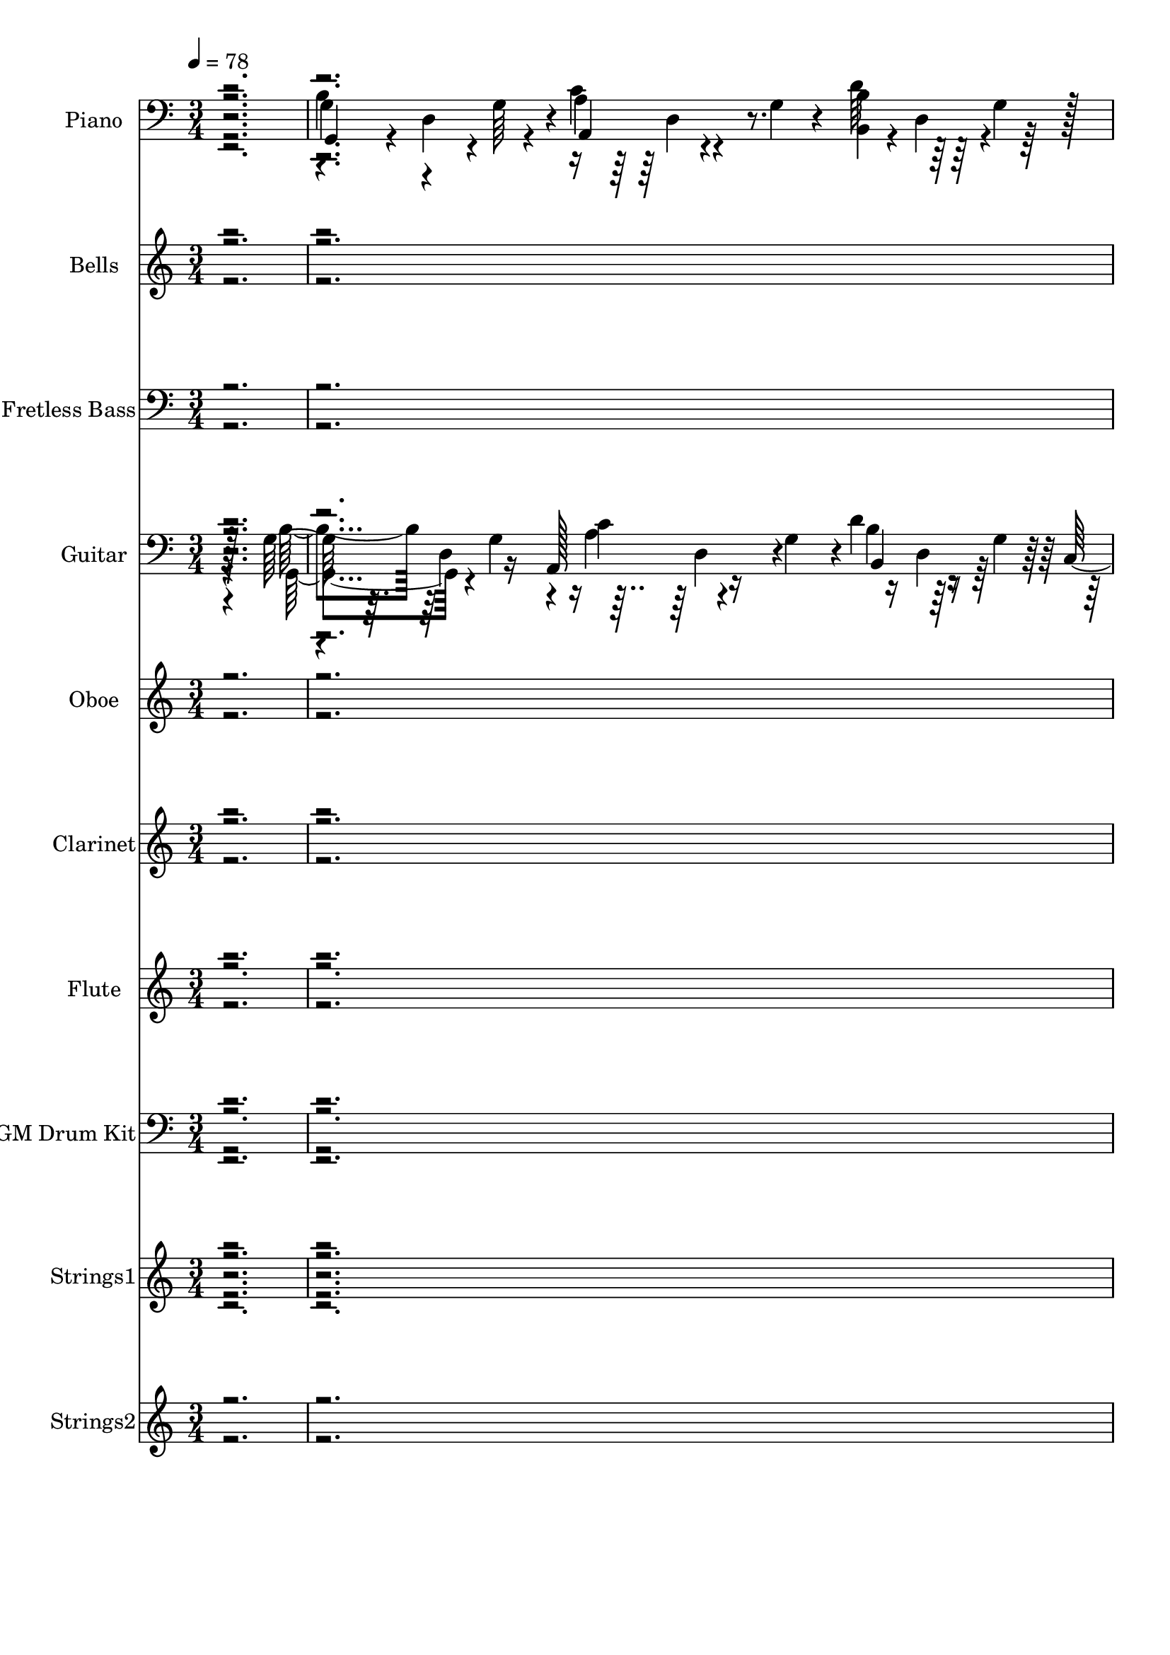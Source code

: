 % Lily was here -- automatically converted by c:/Program Files (x86)/LilyPond/usr/bin/midi2ly.py from output/midi/dh287al.mid
\version "2.14.0"

\layout {
  \context {
    \Voice
    \remove "Note_heads_engraver"
    \consists "Completion_heads_engraver"
    \remove "Rest_engraver"
    \consists "Completion_rest_engraver"
  }
}

trackAchannelA = {


  \key c \major
    
  \time 3/4 
  

  \key c \major
  
  \tempo 4 = 78 
  
  % [MARKER] TeirnoAm2 
  \skip 4*1043/96 
  \tempo 4 = 80 
  \skip 4*73/96 
  \tempo 4 = 78 
  \skip 4*91/96 
  \tempo 4 = 77 
  \skip 128*43 
  \tempo 4 = 76 
  \skip 4*107/96 
  \tempo 4 = 77 
  \skip 4*71/96 
  \tempo 4 = 78 
  \skip 4*1276/96 
  \tempo 4 = 80 
  \skip 4*610/96 
  \tempo 4 = 80 
  \skip 4*293/96 
  \tempo 4 = 80 
  \skip 4*64/96 
  \tempo 4 = 78 
  \skip 4*2105/96 
  \tempo 4 = 77 
  \skip 128*61 
  \tempo 4 = 78 
  \skip 128*385 
  \tempo 4 = 80 
  \skip 4*554/96 
  \tempo 4 = 80 
  \skip 4*205/96 
  \tempo 4 = 80 
  \skip 4*302/96 
  \tempo 4 = 78 
  \skip 64*283 
  \tempo 4 = 77 
  \skip 4*413/96 
  \tempo 4 = 76 
  \skip 32*5 
  \tempo 4 = 75 
  \skip 64*5 
  \tempo 4 = 75 
  \skip 4*35/96 
  \tempo 4 = 73 
  \skip 4*59/96 
  \tempo 4 = 75 
  \skip 4*82/96 
  \tempo 4 = 75 
  \skip 4*22/96 
  \tempo 4 = 76 
  \skip 128*13 
  \tempo 4 = 77 
  \skip 64*9 
  \tempo 4 = 78 
  \skip 32*83 
  \tempo 4 = 80 
  \skip 4*2012/96 
  \tempo 4 = 78 
  \skip 4*2087/96 
  \tempo 4 = 80 
  \skip 4*551/96 
  \tempo 4 = 80 
  \skip 32*99 
  \tempo 4 = 80 
  \skip 4*1205/96 
  \tempo 4 = 78 
  \skip 4*404/96 
  \tempo 4 = 77 
  \skip 4*40/96 
  \tempo 4 = 76 
  \skip 128*25 
  \tempo 4 = 75 
  \skip 64*21 
  \tempo 4 = 75 
  \skip 64*5 
  \tempo 4 = 73 
  \skip 64*5 
  \tempo 4 = 72 
  \skip 64*9 
  \tempo 4 = 72 
  \skip 4*46/96 
  \tempo 4 = 71 
  \skip 4*85/96 
  \tempo 4 = 69 
  \skip 16 
  \tempo 4 = 69 
  \skip 16 
  \tempo 4 = 67 
  \skip 4*19/96 
  \tempo 4 = 67 
  \skip 4*20/96 
  \tempo 4 = 65 
  \skip 128*5 
  \tempo 4 = 64 
  \skip 4*82/96 
  \tempo 4 = 65 
  \skip 128*5 
  \tempo 4 = 67 
  \skip 4*19/96 
  \tempo 4 = 67 
  \skip 4*19/96 
  \tempo 4 = 69 
  \skip 4*163/96 
  \tempo 4 = 69 
  \skip 4*224/96 
  \tempo 4 = 40 
  \skip 4*208/96 
  \tempo 4 = 75 
  \skip 32*5 
  \tempo 4 = 75 
  \skip 4*26/96 
  \tempo 4 = 76 
  \skip 64*11 
  \tempo 4 = 75 
  \skip 4. 
  \tempo 4 = 76 
  \skip 128*25 
  \tempo 4 = 77 
  \skip 4*116/96 
  \tempo 4 = 78 
  \skip 128*35 
  \tempo 4 = 77 
  \skip 4*31/96 
  \tempo 4 = 76 
  \skip 4*31/96 
  \tempo 4 = 75 
  \skip 4*22/96 
  \tempo 4 = 75 
  \skip 4*38/96 
  \tempo 4 = 73 
  \skip 64*5 
  \tempo 4 = 72 
  \skip 4*17/96 
  \tempo 4 = 72 
  \skip 4*16/96 
  \tempo 4 = 71 
  \skip 4*37/96 
  \tempo 4 = 69 
  \skip 16. 
  \tempo 4 = 69 
  \skip 4*28/96 
  \tempo 4 = 67 
  \skip 4*70/96 
  \tempo 4 = 69 
  \skip 4*142/96 
  \tempo 4 = 69 
  \skip 16 
  \tempo 4 = 71 
  \skip 4*16/96 
  \tempo 4 = 72 
  \skip 4*25/96 
  \tempo 4 = 72 
  \skip 4*59/96 
  \tempo 4 = 73 
  \skip 4*38/96 
  \tempo 4 = 75 
  \skip 4*26/96 
  \tempo 4 = 75 
  
}

trackA = <<
  \context Voice = voiceA \trackAchannelA
>>


trackBchannelA = {
  
  \set Staff.instrumentName = "Piano"
  
}

trackBchannelB = \relative c {
  r2. 
  | % 2
  g4*31/96 r4*1/96 d'4*53/96 r4*11/96 a4*38/96 r4*26/96 g'4*28/96 
  r4*4/96 <b, b' >4*34/96 r64*5 g'4*29/96 r128 
  | % 3
  c,128*11 r4*31/96 e4*14/96 r32. d4*31/96 r4*1/96 g64. r4*23/96 g4*25/96 
  r4*7/96 e128*9 r4*5/96 g128*5 r4*17/96 e4*16/96 r4*16/96 
  | % 4
  d'4*32/96 r4*64/96 d,,4*104/96 r16 g''4*23/96 r64. b4*16/96 
  r4*16/96 
  | % 5
  c,64*7 r64*9 d,4*44/96 r4*20/96 d'4*70/96 r4*26/96 d,4*34/96 
  r64*5 d4*125/96 r128 g'128*15 r128*17 d,64*5 r4*2/96 
  | % 7
  g4*26/96 r64 d4*61/96 r128 a'4*34/96 r64*5 g4*32/96 b64*5 r4*2/96 g4*28/96 
  r4*4/96 d128*9 r4*5/96 
  | % 8
  c128*13 r4*25/96 g'4*28/96 r4*4/96 d4*25/96 r4*7/96 g r4*25/96 d 
  r4*7/96 g4*31/96 r4*1/96 e4*13/96 r4*19/96 g128*11 r4*31/96 g4*10/96 
  r4*22/96 d4*26/96 r64 g,128*15 r4*19/96 g'4*20/96 r32 fis,16. 
  r4*28/96 d'128*11 r4*31/96 e4*20/96 r32 g4*11/96 r128*7 b64*7 
  r4*22/96 g'16*5 r4*8/96 
  | % 11
  g,4*37/96 r128*9 e4*71/96 r4*25/96 e4*28/96 r4*4/96 cis'4*13/96 
  r4*19/96 e,4*14/96 r32. a,4*10/96 r4*22/96 
  | % 12
  d,4*28/96 r4*4/96 d'4*8/96 r16 d64*5 r4*2/96 d'4*20/96 r32 a4*25/96 
  r4*7/96 fis4*8/96 r16 d32 r4*52/96 d4*37/96 r128*9 a4*7/96 r4*25/96 d4*22/96 
  r4*10/96 e4*31/96 r128*11 e4*28/96 r4*4/96 c'4*37/96 r128*9 fis,4*4/96 
  r4*28/96 
  | % 14
  b4*37/96 r128*9 g16. r4*28/96 d'128*7 r4*11/96 g4*19/96 r4*13/96 g,128*7 
  r4*11/96 d r128*7 g128*5 r4*17/96 
  | % 15
  g16. r4*28/96 g4*31/96 r4*1/96 a4*40/96 r16 g4*31/96 r4*1/96 b4*37/96 
  r128*9 d,64 r4*26/96 
  | % 16
  g128*7 r4*11/96 g,4*29/96 r128 c32 r4*20/96 <d' fis >128*33 
  r4*29/96 e,4*23/96 r64. g4*37/96 r128*9 g4*13/96 r4*19/96 d4*32/96 
  g,4*43/96 r128*7 g' r4*11/96 fis,4*35/96 r4*29/96 d' r128 
  | % 18
  g4*22/96 r4*10/96 e4*23/96 r64. g4*10/96 r4*22/96 b16 r4*8/96 e4*22/96 
  r4*10/96 e4*28/96 r4*4/96 e4*19/96 r4*13/96 c16 r4*8/96 g4*32/96 
  | % 19
  d'16. r4*28/96 b4*20/96 r32 d128*9 r4*5/96 b4*19/96 r4*13/96 d, 
  r4*19/96 d,64*5 r4*2/96 d'4*7/96 r4*25/96 d'4*5/96 r128*9 
  | % 20
  b128*13 r4*25/96 g16 r4*8/96 g16 r4*8/96 b32. r4*14/96 g'4*106/96 
  r4*22/96 
  | % 21
  d128*11 r4*31/96 g,16. r4*28/96 d'16 r4*8/96 d4*14/96 r32. b'4*23/96 
  r64. g4*20/96 r32 g,,4*8/96 r16 
  | % 22
  d4*29/96 r4*35/96 d'4*32/96 d'4*20/96 r32 a4*25/96 r4*7/96 fis4*8/96 
  r16 d128*9 r4*5/96 a4*34/96 r64*5 
  | % 23
  c'4*65/96 r4*31/96 d,4*13/96 r4*19/96 a'4*26/96 r64 fis128*9 
  r4*5/96 c'128*7 r4*11/96 a128*7 r4*11/96 fis64 r4*26/96 
  | % 24
  g,4*44/96 r4*20/96 g'128*17 r4*13/96 d'4*43/96 r128*7 d,,4*28/96 
  r4*4/96 d'4*11/96 r128*7 d128*11 r4*31/96 d4*202/96 r4*22/96 d'32. 
  r4*14/96 
  | % 26
  a4*38/96 r4*26/96 fis4*46/96 r32. d'4*62/96 r4*2/96 a4*16/96 
  r4*16/96 fis128*11 r4*31/96 
  | % 27
  cis'4*49/96 r128*5 g4*31/96 r4*1/96 cis4*101/96 r128*9 cis,64*5 
  r4*2/96 a4*10/96 r4*22/96 
  | % 28
  d,4*31/96 r4*1/96 d'4*7/96 r4*25/96 d4*50/96 r4*14/96 a'4*29/96 
  r128 fis4*13/96 r4*19/96 d16 r4*8/96 a4*34/96 r64*5 
  | % 29
  c'16 r4*8/96 d, r4*56/96 e4*35/96 r4*29/96 c'128*9 r4*5/96 fis,4*29/96 
  r128 c'128*7 r4*11/96 a4*7/96 r4*25/96 
  | % 30
  d4*32/96 d,4*164/96 r4*28/96 g'4*19/96 r128*15 
  | % 31
  g,4*28/96 r4*4/96 d64*11 r64*5 d16 r4*8/96 g4*28/96 r4*4/96 b4*32/96 
  d,4*34/96 r64*5 
  | % 32
  c4*38/96 r4*26/96 e r64 d4*34/96 r64*5 d128*9 r4*5/96 g4*31/96 
  r4*1/96 e4*28/96 r4*4/96 g64*5 r4*2/96 
  | % 33
  g,4*28/96 r4*4/96 g'32 r4*20/96 d4*32/96 g,4*38/96 r4*26/96 g'4*20/96 
  r32 fis,4*37/96 r128*9 d'4*32/96 
  | % 34
  g4*25/96 r4*7/96 e4*20/96 r32 g4*10/96 r4*22/96 b r4*10/96 e4*17/96 
  r128*5 g,4*38/96 r4*26/96 g4*64/96 
  | % 35
  d'4*29/96 r128 g,32*7 r32 b128*9 r4*5/96 d32 r4*20/96 d4*19/96 
  r4*13/96 d,4*10/96 r4*22/96 d4*32/96 
  | % 36
  b'128*11 r4*31/96 g4*19/96 r4*13/96 g4*23/96 r64. b128*7 r4*11/96 g'128*27 
  r128*5 e,4*28/96 r4*4/96 
  | % 37
  d'4*28/96 r4*4/96 d,128*53 r4*97/96 
  | % 38
  d'4*88/96 r4*8/96 b4*40/96 r16 g'4*17/96 r128*5 g, r4*17/96 d4*14/96 
  r32. d4*34/96 r64*5 d4*59/96 r4*5/96 a4*37/96 r128*9 g'4*29/96 
  r128 b128*11 r4*31/96 d,128*7 r4*11/96 
  | % 40
  c128*13 r4*25/96 g'16 r4*8/96 d16 r4*8/96 g32 r4*20/96 g4*23/96 
  r64. e16 r4*8/96 g64. r4*23/96 g4*26/96 r64 
  | % 41
  g,4*29/96 r128 g'64. r4*23/96 d4*17/96 r128*5 g,4*44/96 r4*20/96 g'4*22/96 
  r4*10/96 fis,4*38/96 r4*26/96 d'4*32/96 
  | % 42
  g128*9 r4*5/96 e4*23/96 r64. g r4*23/96 b4*25/96 r4*7/96 e4*23/96 
  r64. e4*16/96 r4*16/96 g,4*29/96 r128 e4*17/96 r128*5 b'4*17/96 
  r128*5 
  | % 43
  cis64*13 r32. g128*7 r4*11/96 e4*77/96 r4*19/96 a4*20/96 r32 cis128*5 
  r4*17/96 
  | % 44
  d,,64*7 r4*22/96 d'32 r4*20/96 d,4*28/96 r4*4/96 d'64 r4*26/96 d'64*5 
  r4*2/96 d,4*13/96 r128*17 d,4*38/96 r64*15 e'128*11 r4*31/96 e 
  r4*1/96 c'128*13 r4*25/96 fis,4*5/96 r128*9 
  | % 46
  b128*11 r4*31/96 g4*41/96 r4*23/96 d'32. r4*14/96 g4*40/96 
  r16 g,4*7/96 r4*25/96 d4*28/96 r4*4/96 
  | % 47
  g16 r4*8/96 d4*65/96 r4*31/96 d32 r4*20/96 g128*9 r4*5/96 b16. 
  r4*28/96 d,4*5/96 r128*9 
  | % 48
  g4*23/96 r4*41/96 g4*22/96 r4*10/96 d4*28/96 r4*4/96 g32 r4*20/96 d4*26/96 
  r64 g4*35/96 r4*29/96 g4*28/96 r4*4/96 
  | % 49
  g,4*28/96 r4*4/96 g'4*8/96 r16 d32 r4*20/96 g,64*7 r4*22/96 d'16. 
  r4*28/96 fis4*41/96 r4*23/96 
  | % 50
  g r64. e4*16/96 r4*16/96 g4*10/96 r4*22/96 b4*23/96 r64. e4*20/96 
  r32 g,4*34/96 r64*5 c4*23/96 r64. g4*32/96 
  | % 51
  d'4*29/96 r128 g,4*80/96 r4*16/96 b128*5 r4*17/96 d,16 r4*8/96 d'128*7 
  r4*11/96 d,64. r4*23/96 d128*9 r4*5/96 
  | % 52
  b'4*35/96 r4*29/96 g4*23/96 r64. g16 r4*8/96 b4*16/96 r4*16/96 g'128*31 
  r128 e,128*9 r4*5/96 
  | % 53
  d'4*22/96 r4*10/96 d,4*191/96 r4*1/96 d'4*17/96 r128*5 d,4*7/96 
  r4*25/96 
  | % 54
  d,16. r4*28/96 d'128*11 r4*31/96 d r4*1/96 fis4*13/96 r4*19/96 a4*25/96 
  r4*7/96 fis4*34/96 r64*5 
  | % 55
  d'4*34/96 r64*5 a128*11 r4*31/96 c128*9 r4*5/96 d,128*9 r4*5/96 d,4*32/96 
  d'64 r4*26/96 d'128*7 r4*11/96 
  | % 56
  b4*49/96 r128*5 g128*15 r4*19/96 d'4*20/96 r32 g,, r4*20/96 g''4*8/96 
  r16 d,32 r4*20/96 d4*31/96 r4*1/96 
  | % 57
  b'128*13 r4*25/96 g4*74/96 r4*22/96 g'4*26/96 r64 b128*11 r4*31/96 d,,64 
  r4*26/96 
  | % 58
  a'4*35/96 r4*29/96 fis4*37/96 r128*9 d'64*9 r4*10/96 a4*13/96 
  r4*19/96 fis16 r4*8/96 d64*5 r4*2/96 
  | % 59
  cis'4*43/96 r128*7 g4*35/96 r4*29/96 e4*31/96 r4*1/96 a32 r4*20/96 g32. 
  r4*14/96 e4*25/96 r4*7/96 cis4*10/96 r4*22/96 
  | % 60
  d,4*29/96 r128 d'64 r4*26/96 d4*31/96 r4*1/96 fis64*5 r4*2/96 d'4*19/96 
  r4*13/96 a4*29/96 r128 fis4*11/96 r128*7 d16 r4*8/96 a128*11 
  r4*95/96 e'4*31/96 r4*1/96 c'4*10/96 r4*22/96 e,16 r4*8/96 fis4*32/96 
  c'4*16/96 r4*16/96 fis,4*8/96 r16 
  | % 62
  d'4*28/96 r4*4/96 d,128*57 r128*7 g'4*16/96 r4*16/96 d4*5/96 
  r128*9 
  | % 63
  g, r4*5/96 d4*58/96 r64 a'64*5 r4*2/96 d,32 r4*20/96 g4*28/96 
  r4*4/96 b64*5 r4*2/96 g128*9 r4*5/96 d4*28/96 r4*4/96 
  | % 64
  c4*32/96 g'4*11/96 r128*7 g4*25/96 r4*7/96 d4*20/96 r32 g4*11/96 
  r128*7 g4*29/96 r128 e4*23/96 r64. g4*10/96 r4*22/96 e32 r4*20/96 
  | % 65
  g,4*25/96 r4*7/96 g'4*5/96 r128*9 d4*17/96 r128*5 g,64*7 r4*22/96 d'4*34/96 
  r64*5 fis4*38/96 r4*26/96 
  | % 66
  g4*23/96 r64. e4*14/96 r32. g4*10/96 r4*22/96 b4*23/96 r64. e4*19/96 
  r4*13/96 e32 r4*20/96 c'4*35/96 r4*29/96 g,4*28/96 r4*4/96 
  | % 67
  d'128*9 r4*5/96 g,4*79/96 r4*17/96 d'4*13/96 r4*19/96 d,64*5 
  r4*2/96 d'4*22/96 r4*10/96 d,4*11/96 r128*7 d64*5 r4*2/96 
  | % 68
  b'128*11 r4*31/96 g128*5 r4*17/96 g4*22/96 r4*10/96 b4*17/96 
  r128*5 d64*5 r4*2/96 g,,4*44/96 r4*20/96 e'4*13/96 r4*19/96 
  | % 69
  b'16. d,16*7 r8. e,4*106/96 r4*22/96 g'''4*31/96 r4*58/96 dis,64*7 
  r128*29 b'4*70/96 r128*17 g'4*116/96 r128*19 d,,64 d,128*65 r128*45 g'4*34/96 
  r4*32/96 g16 r64. a,4*38/96 r4*26/96 g'4*25/96 
  | % 74
  r4*4/96 d'128*15 r4*20/96 g,4*28/96 r4*4/96 c,4*34/96 r4*59/96 d4*25/96 
  r4*7/96 g4*8/96 r4*22/96 d32 r4*22/96 g4*32/96 r4*41/96 g4*19/96 
  r128*7 g,4*472/96 
}

trackBchannelBvoiceB = \relative c {
  r2. 
  | % 2
  g'4*32/96 r4*32/96 g64*5 r4*2/96 a4*40/96 r4*56/96 d64*7 r64*9 
  | % 3
  e4*100/96 r4*92/96 c4*35/96 r4*61/96 
  | % 4
  d,4*103/96 r4*25/96 d4*76/96 r4*52/96 d4*28/96 r4*4/96 
  | % 5
  d'4*121/96 r4*7/96 c4*58/96 r64 c4*38/96 r4*58/96 
  | % 6
  b128*13 r4*25/96 g4*35/96 r4*29/96 d'4*25/96 r128*13 g,32. 
  r64*13 
  | % 7
  b16. r4*28/96 g4*29/96 r128 a,16. r32*5 b4*34/96 r4*62/96 
  | % 8
  c'128*33 r128*31 c4*41/96 r4*55/96 
  | % 9
  c16. r32*5 b4*94/96 r4*34/96 fis4*37/96 r128*9 
  | % 10
  g16 r4*104/96 e'128*7 r4*43/96 g,4*49/96 r128*5 b4*16/96 r4*16/96 
  | % 11
  cis128*25 r128*7 cis8 r8 g128*11 r128*21 
  | % 12
  a64*5 r64*43 
  | % 13
  d,,128*11 r128*21 e''4*50/96 r4*46/96 d r4*50/96 
  | % 14
  d128*21 r128*11 b4*38/96 r4*154/96 
  | % 15
  g,4*38/96 r4*58/96 a4*43/96 r4*53/96 b4*38/96 r4*58/96 
  | % 16
  c'128*9 r4*101/96 g128*9 r4*5/96 d4*26/96 r64 g4*35/96 r4*61/96 
  | % 17
  g,4*34/96 r4*62/96 b'4*115/96 r4*13/96 fis4*40/96 r16 
  | % 18
  b128*9 r4*133/96 g4*37/96 r4*91/96 
  | % 19
  b'64*13 r4*82/96 d,32. r4*14/96 c4*40/96 r16 d,4*29/96 r128 
  | % 20
  d'4*52/96 r4*140/96 g,,64*7 r4*22/96 e'128*7 r4*11/96 
  | % 21
  b'4*56/96 r4*40/96 b16. r4*28/96 g'4*35/96 r4*61/96 d4*80/96 
  r4*208/96 d,128*13 r4*25/96 a4*37/96 r128*9 d' r128*23 d16. r32*5 
  | % 24
  b4*52/96 r4*44/96 b4*23/96 r4*41/96 g,4*11/96 r128*7 c'64*7 
  r64*9 
  | % 25
  b4*34/96 r64*5 g4*70/96 r4*26/96 g' r64 b4*32/96 g4*16/96 r4*16/96 g,128*11 
  r4*31/96 d4*193/96 r4*31/96 d4*34/96 r64*5 e4*91/96 r4*5/96 a4*13/96 
  r4*19/96 g4*17/96 r128*5 e16. r32*5 
  | % 28
  d'8 r8 d4*26/96 r4*134/96 d,,4*56/96 r8. e''64*9 r64*7 d4*47/96 
  r4*49/96 
  | % 30
  b'4*88/96 r4*8/96 b,4*43/96 r128*7 g'64*5 r4*2/96 b16 r8. 
  | % 31
  g,,4*38/96 r4*26/96 g'4*32/96 a4*37/96 r4*59/96 b,4*43/96 r128*7 g'64*5 
  r4*2/96 
  | % 32
  e'4*97/96 r4*31/96 g,4*25/96 r128*13 c4*64/96 r4*32/96 
  | % 33
  c4*38/96 r4*58/96 b4*116/96 r32 fis128*13 r4*25/96 
  | % 34
  b4*29/96 r4*131/96 g'32*7 r32 c,4*29/96 r128 
  | % 35
  g'4*67/96 r4*29/96 d16 r4*40/96 d,64*5 r4*2/96 d,4*34/96 r4*62/96 
  | % 36
  g''128*31 r128*33 c,8 r8 
  | % 37
  b4*38/96 r4*26/96 g4*110/96 r64*19 
  | % 38
  b'4*91/96 r4*37/96 d,4*20/96 r4*140/96 
  | % 39
  g,64*5 r4*34/96 g4*29/96 r128 a4*41/96 r4*55/96 b,4*40/96 r4*56/96 
  | % 40
  <c' e >4*98/96 r4*94/96 c4*46/96 r4*50/96 
  | % 41
  c16. r32*5 b128*39 r4*11/96 fis128*11 r4*31/96 
  | % 42
  b r128*43 g'4*257/96 r4*31/96 g,128*11 r4*95/96 
  | % 44
  d'64*9 r64*39 
  | % 45
  d,128*5 r128*27 e'4*89/96 r4*7/96 d4*43/96 r4*53/96 
  | % 46
  d4*52/96 r4*44/96 b128*7 r128*25 g4*10/96 r4*86/96 
  | % 47
  b4*31/96 r128*11 g4*28/96 r4*4/96 a4*35/96 r4*61/96 b,4*37/96 
  r4*59/96 
  | % 48
  <c' c,, >4*28/96 r4*68/96 d4*92/96 r4*4/96 c128*13 r128*19 
  | % 49
  c128*11 r128*21 b4*113/96 r4*47/96 d,4*31/96 r4*1/96 
  | % 50
  b'4*28/96 r32*11 g'4*79/96 r4*49/96 
  | % 51
  b4*62/96 r4*2/96 b,4*22/96 r4*10/96 d4*19/96 r4*77/96 d,,4*34/96 
  r4*62/96 
  | % 52
  d''4*94/96 r4*98/96 g,,4*41/96 r4*55/96 
  | % 53
  b'4*46/96 r32. g4*49/96 r128*5 g'4*49/96 r128*5 b,16 r4*40/96 g'4*16/96 
  r4*16/96 
  | % 54
  c,4*50/96 r4*46/96 fis,128*7 r4*139/96 c'4*32/96 
  | % 55
  fis4*47/96 r4*49/96 fis,4*11/96 r128*39 c'32. r4*14/96 d,4*31/96 
  r4*1/96 
  | % 56
  g,4*70/96 r4*26/96 b'4*25/96 r128*13 d4*13/96 r4*19/96 d4*29/96 
  r4*35/96 d4*88/96 r4*40/96 b4*37/96 r4*59/96 g4*34/96 r64*5 g,4*13/96 
  r4*19/96 
  | % 58
  d''64*11 r64*5 a4*26/96 r4*38/96 fis'4*58/96 r4*70/96 
  | % 59
  e4*56/96 r4*40/96 <cis e >4*106/96 r4*86/96 
  | % 60
  d4*43/96 r4*245/96 
  | % 61
  c4*26/96 r4*70/96 e4*44/96 r4*52/96 d4*43/96 r4*53/96 
  | % 62
  b'4 b,128*11 r4*31/96 g'4*32/96 b16 r4*40/96 d,,4*31/96 r4*1/96 
  | % 63
  b'4*32/96 r4*32/96 g4*29/96 r128 a,4*35/96 r4*61/96 b4*35/96 
  r4*61/96 
  | % 64
  e'4*100/96 r4*92/96 c4*38/96 r4*58/96 
  | % 65
  c16. r32*5 b16*5 r4*40/96 d,4*29/96 r128 
  | % 66
  b'4*26/96 r4*134/96 g4*34/96 r64*5 c4*17/96 r4*47/96 
  | % 67
  b'128*19 r4*7/96 b,4*22/96 r4*10/96 b32. r64*13 d,,128*11 r128*21 
  | % 68
  d''128*31 r128*33 <c e >4*46/96 r4*50/96 
  | % 69
  d64*9 r4*13/96 g,4*122/96 r4 g4*64/96 r4*151/96 c'4*46/96 r128*27 d4*62/96 
  r4*55/96 d,8. r128*35 a4*8/96 fis'4*11/96 d,64*31 r64*21 g,4*56/96 
  r4*44/96 a'4*32/96 r4*2/96 d,32 r4*47/96 b'128*11 r4*2/96 d,4*23/96 
  r128*13 c'4*91/96 r4*2/96 d4*92/96 r128 e4*41/96 r4*80/96 b128*153 
}

trackBchannelBvoiceC = \relative c {
  \voiceTwo
  r2. 
  | % 2
  b'4*41/96 r4*55/96 c4*106/96 r4*22/96 d,4*29/96 r4*35/96 
  | % 3
  c'64*17 r64*15 e4*44/96 r4*52/96 
  | % 4
  b'4*146/96 r4*14/96 b,8 r4*80/96 
  | % 5
  d,,4*133/96 r4*59/96 fis''4*40/96 r4*56/96 
  | % 6
  d4*62/96 r4*34/96 b4*20/96 r4*172/96 
  | % 7
  g,4*44/96 r4*52/96 c'32*9 r32*7 
  | % 8
  e4*100/96 r4*92/96 g4*47/96 r4*49/96 
  | % 9
  g,,64*7 r64*9 d''4*128/96 r4*64/96 
  | % 10
  b64*5 r4*194/96 e4*28/96 r4*4/96 e4*20/96 r32 
  | % 11
  b'4*98/96 r64*5 g,4*19/96 r128*47 
  | % 12
  d'128*15 r128*81 
  | % 13
  c4*50/96 r4*46/96 g'4*97/96 r4*95/96 
  | % 14
  g4*83/96 r4*205/96 
  | % 15
  b,64*7 r64*9 c4*95/96 r4*1/96 d4*58/96 r4*38/96 
  | % 16
  e4*32/96 r4*160/96 c4*52/96 r4*44/96 
  | % 17
  c4*38/96 r4*58/96 d4*134/96 r4*58/96 
  | % 18
  e128*11 r4*127/96 g4*83/96 r128*15 
  | % 19
  g128*29 r128*35 fis4*70/96 r4*26/96 
  | % 20
  g4*110/96 r4*82/96 e128*29 r64. 
  | % 21
  g4*107/96 r4*85/96 g,4*31/96 r4*65/96 
  | % 22
  c4*31/96 r4*257/96 
  | % 23
  d,,4*67/96 r4*125/96 fis''4*37/96 r4*59/96 
  | % 24
  b4*65/96 r4*95/96 g4*17/96 r128*5 d4*49/96 r4*47/96 
  | % 25
  d4*61/96 r4*35/96 b4*23/96 r64. d4*20/96 r4*140/96 
  | % 26
  d64*13 r32. a4*80/96 r4*16/96 d4*20/96 r4*76/96 
  | % 27
  e4*56/96 r4*40/96 e4*104/96 r4*88/96 
  | % 28
  fis4*71/96 r4*217/96 
  | % 29
  a,,64*5 r64*11 g''128*33 r128*31 
  | % 30
  g4*107/96 r128*7 d64*5 r4*130/96 
  | % 31
  b4*49/96 r4*47/96 a,4*41/96 r4*55/96 d'4*52/96 r4*44/96 
  | % 32
  c4*101/96 r4*91/96 g'4*71/96 r4*25/96 
  | % 33
  e4*50/96 r4*46/96 d128*39 r128*25 
  | % 34
  e128*11 r128*53 c'4*35/96 r4*61/96 
  | % 35
  b4*76/96 r4*116/96 c,128*17 r128*15 
  | % 36
  d4*94/96 r4*98/96 e4*50/96 r4*46/96 
  | % 37
  g,,4*194/96 r4*94/96 
  | % 38
  g'' r4*194/96 
  | % 39
  b,4*40/96 r4*56/96 c4 d64*7 r4*86/96 g,4*8/96 r4*56/96 fis'4*92/96 
  r4*4/96 <g e >64*9 r64*7 
  | % 41
  e64*15 r64 d4*121/96 r4*71/96 
  | % 42
  e,,128*11 r4*191/96 e''4*52/96 r32 
  | % 43
  e4*89/96 r4*7/96 cis4*40/96 r4*56/96 a,4*46/96 r4*50/96 
  | % 44
  fis''4*169/96 r4*119/96 
  | % 45
  d4*44/96 r4*52/96 g4*101/96 r4*91/96 
  | % 46
  g128*31 r128*65 
  | % 47
  g,,4*40/96 r4*56/96 a4*49/96 r4*47/96 d'4*76/96 r4*20/96 
  | % 48
  e4*34/96 r4*62/96 fis128*31 r128 e128*19 r128*13 
  | % 49
  e64*15 r64 d128*41 r128*23 
  | % 50
  e,,4*31/96 r4*161/96 c'''16. r32*5 
  | % 51
  g8. r16*5 c,128*15 r128*17 
  | % 52
  g'64*17 r64*15 c,4*55/96 r4*41/96 
  | % 53
  g'4*94/96 r4*2/96 b128*11 r4*31/96 d,64*5 r4*98/96 
  | % 54
  d4*59/96 r4*229/96 
  | % 55
  a'4*223/96 r4*65/96 
  | % 56
  d,128*27 r4*79/96 g128*5 r4*17/96 d,,128*11 r128*21 
  | % 57
  b'''4*91/96 r4*37/96 d,4*26/96 r4*70/96 d,4*13/96 r4*19/96 d'4*14/96 
  r32. 
  | % 58
  <fis a >4 r4 d128*7 r128*25 
  | % 59
  g4*65/96 r4*31/96 a4*116/96 r4*76/96 
  | % 60
  fis4*61/96 r4*227/96 
  | % 61
  d,,4*37/96 r4*59/96 g''64*15 r64 fis64*11 r64*5 
  | % 62
  g4*97/96 r4*31/96 d4*29/96 r4*131/96 
  | % 63
  g,,4*41/96 r4*55/96 c'4*94/96 r4*2/96 d4*40/96 r4*56/96 
  | % 64
  c4*101/96 r4*91/96 e4*52/96 r4*44/96 
  | % 65
  e32*7 r32 d4*124/96 r4*68/96 
  | % 66
  e,,64*5 r4*130/96 g''128*25 r4*53/96 
  | % 67
  g128*27 r128*37 <a c, >8 r8 
  | % 68
  g128*37 r128*27 g4*271/96 r4*110/96 b,,128*35 r64*19 g''4*29/96 
  r4*95/96 d4*71/96 r128*15 g4*79/96 r4*101/96 c4*232/96 r4 g128*77 
  r4*59/96 e128*31 r4*1/96 fis4 r4*119/96 d,4*463/96 
}

trackBchannelBvoiceD = \relative c {
  r4*416/96 d4*25/96 r4*167/96 g16 r4*40/96 fis'64*15 r64 g8 r8 
  | % 4
  g4*169/96 r4*23/96 d4*41/96 r4*55/96 
  | % 5
  a'4. r4. 
  | % 6
  g,,4*134/96 r4*346/96 d''4*47/96 r128*27 g,4*25/96 r128*13 fis'4*101/96 
  r4*91/96 
  | % 9
  e64*15 r4*38/96 d,128*21 r4*97/96 
  | % 10
  e,4*32/96 r4*256/96 
  | % 11
  g''4*133/96 r4*155/96 
  | % 12
  fis8 r8*5 
  | % 13
  fis4*85/96 r4*107/96 fis128*19 r128*13 
  | % 14
  b128*35 r4*215/96 d,,4*64/96 g'4*133/96 r4*59/96 
  | % 16
  c,,,64*9 r64*23 e''128*21 r128*11 
  | % 17
  e4*98/96 r64*5 d,64*11 r4*94/96 
  | % 18
  e,4*35/96 r4*157/96 <dis' c'' >4*34/96 r4*62/96 
  | % 19
  d64*21 r64*11 a''8. r16 
  | % 20
  g,,4*112/96 r4*80/96 c'4*91/96 r4*5/96 
  | % 21
  g,4*194/96 r4*94/96 
  | % 22
  fis''4*47/96 r4*241/96 
  | % 23
  fis4*106/96 r4*86/96 a4*44/96 r4*52/96 
  | % 24
  d,8. r16*5 fis4*59/96 r4*37/96 
  | % 25
  b128*31 r128*65 
  | % 26
  fis4*95/96 r4*65/96 fis64*9 r4*74/96 
  | % 27
  a,,4*64/96 r4*32/96 a''4*118/96 r4*74/96 
  | % 28
  d128*71 r128*25 
  | % 29
  fis,128*13 r128*51 fis4*62/96 r4*34/96 
  | % 30
  g,,128*53 r128*75 c'4*124/96 r4*68/96 
  | % 32
  g'4*110/96 r4*82/96 e8. r16 
  | % 33
  g4*211/96 r4*77/96 
  | % 34
  e,,4*34/96 r4*158/96 dis''4*38/96 r4*58/96 
  | % 35
  d,4*130/96 r4*62/96 a''128*19 r128*13 
  | % 36
  g,,4*125/96 r4*67/96 g128*17 r128*15 
  | % 37
  g''128*69 r128*27 
  | % 38
  g,,4*130/96 r4*158/96 
  | % 39
  g64*7 r4*86/96 d'128*7 r128*25 g4*31/96 r128*43 d'4*106/96 
  r4*86/96 
  | % 41
  g4*215/96 r4*73/96 
  | % 42
  e16. r32*21 
  | % 43
  b'128*31 r128 e,4*47/96 r4*145/96 
  | % 44
  a128*63 r128*33 
  | % 45
  fis8 r4. fis128*19 r128*13 
  | % 46
  b128*33 r128*95 c,4*94/96 r4*34/96 g4*20/96 r4*268/96 e64. 
  r4*55/96 
  | % 49
  g'64*35 r64*13 
  | % 50
  e4*32/96 r4*160/96 <dis, dis' >4*38/96 r4*58/96 
  | % 51
  d64*21 r64*11 a''4*47/96 r4*49/96 
  | % 52
  g,,4*119/96 r4*73/96 e''128*19 r128*13 
  | % 53
  g,,128*69 r128*27 
  | % 54
  fis''4*206/96 r64*19 c4*17/96 r4*239/96 
  | % 56
  g'4*94/96 r4*98/96 c,4*44/96 r4*52/96 
  | % 57
  g'4*94/96 r4*130/96 g32. r4*46/96 
  | % 58
  a,,4*185/96 r4*7/96 a''128*9 r128*23 
  | % 59
  b4*106/96 r4*182/96 
  | % 60
  d4*214/96 r4*74/96 
  | % 61
  fis,64*7 r64*25 a4*68/96 r4*28/96 
  | % 62
  g,,4*194/96 r4*190/96 g''4*130/96 r4*62/96 
  | % 64
  g8*5 r8 
  | % 65
  g4*215/96 r4*73/96 
  | % 66
  e4*32/96 r4*160/96 dis,4*37/96 r4*59/96 
  | % 67
  d4*124/96 r4*68/96 fis'4*55/96 r4*41/96 
  | % 68
  g,,4*122/96 r4*166/96 
  | % 69
  g4*205/96 r32*7 b'4*41/96 r4*175/96 dis'64*7 r4*86/96 g,4*64/96 
  r4*47/96 b128*27 r64*17 d4*238/96 r4*89/96 b,4*43/96 r4*55/96 c64*17 
  r64*15 g'4*5/96 r4*23/96 g,64*9 r128*35 c64*5 r128*31 d128*153 
}

trackBchannelBvoiceE = \relative c {
  r4*7 d'64*17 r64*63 fis4*152/96 r4*136/96 
  | % 6
  g128*45 r128*179 d4*103/96 r4*89/96 
  | % 9
  g4*215/96 r4*73/96 
  | % 10
  e4*35/96 r4*253/96 
  | % 11
  e4*209/96 r4*79/96 
  | % 12
  a4*391/96 r4*89/96 a4*65/96 r4*31/96 
  | % 14
  g,,4*109/96 r4*307/96 d'4*26/96 r4*70/96 g4*26/96 r4*38/96 
  | % 16
  g'8*5 r8 
  | % 17
  g128*73 r128*23 
  | % 18
  g4*106/96 r4*86/96 dis4*41/96 r128*29 g,128*27 r128*69 d128*27 
  r128*37 e4*4/96 r4*92/96 d4*193/96 r128*21 
  | % 22
  a''64*75 r64*21 
  | % 24
  g4*94/96 r4*98/96 a4*62/96 r4*34/96 
  | % 25
  g4 r2 
  | % 26
  a4*134/96 r4*58/96 a4*29/96 r4*67/96 
  | % 27
  b4*100/96 r4*188/96 
  | % 28
  a64*37 r64*11 
  | % 29
  a4*103/96 r4*89/96 a4*65/96 r4*95/96 g,4*50/96 r4*494/96 g4*25/96 
  r128*13 fis'4 r4*224/96 d,4*65/96 r4*95/96 
  | % 34
  g'4*112/96 r4*80/96 dis,64*7 r4*118/96 b'4*22/96 r4*106/96 fis'32*5 
  r4*68/96 d,4*98/96 r4*254/96 b'4*110/96 r64*19 d,4*104/96 r4*856/96 d4*65/96 
  r4*95/96 
  | % 42
  g'128*43 r4*191/96 a,,4*8/96 r16 a4*4/96 r4*28/96 a''64*23 
  r4*86/96 d,,64. r4*247/96 
  | % 45
  a''4*245/96 r4*43/96 
  | % 46
  g,,128*41 r128*87 g''4*430/96 r4*178/96 g,64. r4*55/96 fis,128*11 
  r128*21 
  | % 50
  g''64*19 r64*61 fis4*55/96 r4*73/96 d,128*31 r4*451/96 a''4*214/96 
  r4*394/96 d,,4*104/96 r4*56/96 a''4*65/96 r4*31/96 
  | % 57
  g,,4*200/96 r16*5 d'4*187/96 r128*23 
  | % 59
  a128*45 r128*51 
  | % 60
  a''4*224/96 r4*64/96 
  | % 61
  a64*15 r4*262/96 g,4*44/96 r32*47 fis'4*101/96 r128*73 g,4*22/96 
  r64*7 fis,4*37/96 r4*59/96 
  | % 66
  g''128*39 r128*25 dis4*38/96 r64*63 d,4*95/96 r128*87 b'64*13 
  r4*115/96 g'16. r128*59 dis,4*65/96 r128*21 b'''128*17 r4*244/96 a128*75 
  r64*19 d,,,4*23/96 r32*13 b4*35/96 r64*63 g'4*452/96 
}

trackBchannelBvoiceF = \relative c {
  r4*23 e'128*19 r128*109 g4*106/96 r4*214/96 a,,4*83/96 r4*781/96 d64*17 
  r4*2522/96 d32 r4*244/96 d128*37 r4*145/96 
  | % 25
  g,4*215/96 r4*73/96 
  | % 26
  a4*194/96 r4*94/96 
  | % 27
  g''4*209/96 r4*367/96 c4*251/96 r4*709/96 d,4*104/96 r4*1592/96 g,4*43/96 
  r128*743 d4*113/96 r4*2191/96 a32*5 r32*67 d128*57 r128*135 e4*34/96 
  r64*85 c''4*259/96 r4*701/96 d,128*35 r128*511 e,4*34/96 r128*61 g4*71/96 
  r32*5 g16*7 r4*121/96 c128*67 r4*136/96 g''64*45 r32*27 g,4*451/96 
}

trackBchannelBvoiceG = \relative c {
  \voiceFour
  r4*31 a''32*9 r4*16795/96 e16. r4*181/96 a128*7 r4*110/96 d,,4*190/96 
  r64*17 d'4*194/96 r4*139/96 d'4*278/96 
}

trackBchannelBvoiceH = \relative c {
  \voiceOne
  r4*19883/96 b''128*5 r128*67 c'128*11 r4*97/96 b,,4*164/96 r4*133/96 fis'4*187/96 
}

trackBchannelBvoiceI = \relative c {
  \voiceThree
  r4*19889/96 g'''64*7 r4*172/96 c,,4*56/96 r4*374/96 a'4*179/96 
}

trackB = <<

  \clef bass
  
  \context Voice = voiceA \trackBchannelA
  \context Voice = voiceB \trackBchannelB
  \context Voice = voiceC \trackBchannelBvoiceB
  \context Voice = voiceD \trackBchannelBvoiceC
  \context Voice = voiceE \trackBchannelBvoiceD
  \context Voice = voiceF \trackBchannelBvoiceE
  \context Voice = voiceG \trackBchannelBvoiceF
  \context Voice = voiceH \trackBchannelBvoiceG
  \context Voice = voiceI \trackBchannelBvoiceH
  \context Voice = voiceJ \trackBchannelBvoiceI
>>


trackCchannelA = {
  
  \set Staff.instrumentName = "Bells"
  
}

trackCchannelB = \relative c {
  \voiceFour
  r4*862/96 d''4*295/96 r4*275/96 b4*304/96 
}

trackCchannelBvoiceB = \relative c {
  \voiceThree
  r128*291 b'''128*89 r128 c,4*304/96 g'4*292/96 
}

trackCchannelBvoiceC = \relative c {
  \voiceOne
  r128*385 a'''4*298/96 
}

trackC = <<
  \context Voice = voiceA \trackCchannelA
  \context Voice = voiceB \trackCchannelB
  \context Voice = voiceC \trackCchannelBvoiceB
  \context Voice = voiceD \trackCchannelBvoiceC
>>


trackDchannelA = {
  
  \set Staff.instrumentName = "Fretless Bass"
  
}

trackDchannelB = \relative c {
  \voiceTwo
  r1*9 d,4*92/96 r4*4/96 e4 fis4*106/96 r64*41 d16. r4*92/96 a'4 
  b4*100/96 r4*380/96 g4*98/96 r4*94/96 
  | % 18
  e4*190/96 r4*2/96 dis128*33 r128*63 d64*17 r64*127 d4*77/96 
  r4*19/96 
  | % 23
  d4*283/96 r4*197/96 d4 
  | % 25
  g2. 
  | % 26
  a16*11 r16 
  | % 27
  a4*284/96 r4*4/96 
  | % 28
  d64*33 r64*15 
  | % 29
  d,4*100/96 r4*92/96 fis4*95/96 r4*1/96 
  | % 30
  g4*313/96 r4*647/96 g4*97/96 r4*95/96 
  | % 34
  e4*199/96 r4*89/96 
  | % 35
  d4*169/96 r4*23/96 d64*17 r64*271 g4*47/96 r4*17/96 fis32. 
  r4*14/96 
  | % 42
  e4*293/96 r4*283/96 
  | % 44
  d'4*233/96 r4*55/96 
  | % 45
  d4*106/96 r4*86/96 fis64*17 r64*47 
  | % 47
  g,128*31 r128 a128*31 r128 b4*101/96 r4*91/96 d128*33 r128*31 
  | % 49
  g4*52/96 r4*44/96 g,128*33 r128*31 
  | % 50
  e4*193/96 r4*95/96 
  | % 51
  d4*163/96 r4*29/96 d4*103/96 r4*761/96 d128*23 r128*9 
  | % 55
  d4*295/96 r4*185/96 d4*94/96 r4*2/96 
  | % 57
  g4*292/96 r4*284/96 
  | % 59
  a2. 
  | % 60
  d4*308/96 r4*76/96 e,64*15 r64 fis4*101/96 r4*251/96 d4*34/96 
  r4*94/96 a'4*101/96 r4*91/96 
  | % 64
  c4*95/96 r4*1/96 d128*37 r128*27 
  | % 65
  g4*107/96 r4*85/96 fis,4*94/96 r4*2/96 
  | % 66
  e2 dis64*17 r64*47 
  | % 68
  g128*167 r128*505 c4*116/96 r32 g64*93 
}

trackDchannelBvoiceB = \relative c {
  \voiceOne
  r4*39 g8*5 r8 
  | % 15
  g128*33 r128*63 
  | % 16
  c128*45 r128*115 fis,4*100/96 r4*284/96 
  | % 19
  d16*7 r16*5 
  | % 20
  g4*491/96 r4*2005/96 a4*94/96 r4*98/96 e r4*1150/96 fis4*94/96 
  r4*194/96 dis4*91/96 r4*293/96 g4*514/96 r4*1502/96 a4*289/96 
  r4*383/96 e'4*98/96 r4*94/96 
  | % 46
  g4*223/96 r4*353/96 c,4*95/96 r4*97/96 e128*31 r128*65 fis,4*104/96 
  r4*184/96 dis4*92/96 r4*292/96 g4*493/96 r4*1235/96 a4*262/96 
  r4*602/96 d,128*29 r128*67 
  | % 62
  g4*241/96 r4*47/96 
  | % 63
  g4*110/96 r4*82/96 b4*97/96 r4*191/96 e4*100/96 r4*92/96 g,64*13 
  r64*67 d4*296/96 
}

trackD = <<

  \clef bass
  
  \context Voice = voiceA \trackDchannelA
  \context Voice = voiceB \trackDchannelB
  \context Voice = voiceC \trackDchannelBvoiceB
>>


trackEchannelA = {
  
  \set Staff.instrumentName = "Guitar"
  
}

trackEchannelB = \relative c {
  r128*95 g'128*9 r64. d4*37/96 r16 a128*15 r16 g'4*28/96 r4*1/96 d'4*40/96 
  r16 g,4*23/96 r64 c,64*9 r128*5 c'4*26/96 r4*5/96 d4*89/96 r64 e,4*31/96 
  r4*35/96 g4*29/96 r4*2/96 d4*173/96 r4*20/96 b'64*5 r128*9 d,128*11 
  r128 d,64*5 r4*1/96 d'4*5/96 r4*26/96 fis128*31 r4*2/96 fis'128*29 
  r4*10/96 g,4*37/96 r4*1/96 d'64*9 r4*10/96 g,8 r32 d'4*28/96 
  r128 g4*64/96 r4*28/96 g,64. r128*9 g4*32/96 r4*4/96 d32*5 r128 a128*15 
  r4*22/96 g'4*28/96 r4*2/96 b16. r4*29/96 g16 r4*5/96 
  | % 8
  c,128*19 r4*7/96 c'4*31/96 r4*1/96 d,4*40/96 r4*25/96 c'64*5 
  r4*1/96 e,4*29/96 c'4*16/96 r32. g4*7/96 r128*9 c4*37/96 r4*26/96 g4*22/96 
  r64. b4*119/96 r4*14/96 d,128*13 r16 g4*28/96 r128 e16 r4*8/96 g4*61/96 
  e'128*9 r128 g128*55 r4*28/96 g,128*13 r4*25/96 cis64*5 r4*1/96 e4*52/96 
  r4*11/96 g,128*7 r64. cis,4*7/96 r4*28/96 fis'4*58/96 r4*10/96 a,4*31/96 
  r4*1/96 d4*25/96 r4*5/96 a4*28/96 r4*4/96 fis4*29/96 r4*1/96 d'128*9 
  r64 a64*5 r4*5/96 fis16 r4*2/96 d64*9 r4*16/96 d'128*11 r4*34/96 a8 
  r4*14/96 fis64*5 d'4*23/96 r4*10/96 a64. r4*25/96 b'8. r4*25/96 b,4*53/96 
  r4*5/96 g'64*9 r4*13/96 g, r4*20/96 d4*28/96 r4*2/96 
  | % 15
  g,4*40/96 r16 g'128*11 a128*13 r4*25/96 g4*32/96 b4*35/96 r4*31/96 g4*22/96 
  r4*7/96 
  | % 16
  c,32*5 r4*4/96 c'4*31/96 r4*1/96 d4*68/96 r4*28/96 e,128*9 
  r4*2/96 c'4*16/96 r4*17/96 g4*7/96 r4*26/96 c4*41/96 r4*26/96 d,128*9 
  r4*4/96 g,4*43/96 r4*20/96 d'4*34/96 r64*5 fis4*32/96 r4*32/96 
  | % 18
  e'128*13 r4*25/96 g,4*10/96 r16 b128*9 r128 e4*29/96 g,128*11 
  dis4*35/96 r4*31/96 c'128*9 r4*1/96 d,4*121/96 r32 b'128*9 r4*2/96 d,4*37/96 
  r128*9 d4*13/96 r32. d'64*5 r64 b4*35/96 r4*28/96 g4*47/96 r4*14/96 b4*28/96 
  r4*5/96 g4*35/96 r64*5 e16 r4*7/96 g4*31/96 r4*2/96 d'4*59/96 
  r4*4/96 g,128*27 r4*13/96 g'4*64/96 r4*2/96 b,4*20/96 r4*14/96 g64 
  r4*26/96 
  | % 22
  d,4*34/96 r64*5 d'128*9 r4*5/96 fis4*31/96 r4*1/96 d4*31/96 
  r4*1/96 fis32. r4*14/96 a128*13 r4*25/96 d128*15 r4*19/96 fis128*19 
  r4*7/96 c16 r4*8/96 d4*25/96 r4*7/96 a,64*5 r4*2/96 d,4*50/96 
  r4*14/96 d'4*25/96 r4*7/96 
  | % 24
  b'4*38/96 r4*26/96 g16. r4*28/96 d'4*26/96 r64 g4*26/96 r64 c,4*28/96 
  r4*4/96 d128*9 r4*5/96 c4*8/96 r16 
  | % 25
  b128*23 r128*9 b'128*15 r4*19/96 d,4*32/96 b4*19/96 r4*13/96 g4*34/96 
  r64*5 
  | % 26
  a4*47/96 r4*17/96 fis128*15 r4*19/96 fis'4*64/96 a,4*25/96 
  r4*7/96 fis4*26/96 r64 d16. r4*28/96 e4*170/96 r4*22/96 a4*17/96 
  r128*5 cis,4*7/96 r4*25/96 
  | % 28
  a'4*20/96 r32 d,64. r4*23/96 a'4*32/96 d16 r4*8/96 a64*5 r4*2/96 fis4*32/96 
  d'4*28/96 r4*4/96 a128*9 r4*5/96 fis64*5 r4*2/96 
  | % 29
  d'4*35/96 r4*29/96 d16. r4*28/96 a4*35/96 r4*29/96 fis64*5 
  r4*2/96 d'32. r4*14/96 a64. r4*25/96 b'128*23 r128*9 b,4*49/96 
  r4*14/96 g'4*37/96 r16 g4*455/96 r128*9 g,4*26/96 r4*7/96 c128*9 
  r4*1/96 e,4*32/96 r4*1/96 c'4*16/96 r4*16/96 g4*7/96 r128*9 
  | % 33
  g,16 r4*5/96 g'4*11/96 r4*22/96 g4*10/96 r4*23/96 g,4*31/96 
  r4*31/96 d'4*38/96 r128*9 fis128*11 r4*34/96 e,64*5 r4*5/96 e'4*17/96 
  r4*10/96 g r4*26/96 b r128 e4*38/96 r4*26/96 dis,4*34/96 r4*31/96 c' 
  | % 35
  d,4*116/96 r4*8/96 b'4*28/96 r128 d4*40/96 r4*32/96 d4*20/96 
  r64. c128*5 r32. b4*37/96 r4*28/96 g4*44/96 r4*19/96 b128*9 r128 g4*28/96 
  r128 g,4*44/96 r4*23/96 g'128*9 r4*4/96 
  | % 37
  b4*44/96 r16 g4*139/96 r128*27 
  | % 38
  g,4*160/96 d''128*11 r4*29/96 g,32 r4*20/96 d4*29/96 r128 g64*5 
  r4*4/96 d128*19 r64 a4*41/96 r32. g'128*11 r128 b,4*40/96 r4*26/96 g'16 
  r4*7/96 c,128*17 r4*14/96 c'4*25/96 r64 d,4*37/96 g128*7 r64. c4*26/96 
  r4*2/96 g'4*38/96 r4*22/96 g,4*8/96 r128*9 g,4*28/96 r4*1/96 g'4*11/96 
  r4*56/96 d'128*53 r4*2/96 fis,128*7 r4*11/96 e,128*11 r128*11 g'4*91/96 
  r128 g'4*236/96 r4*23/96 g,128*5 r4*20/96 e4*31/96 r4*31/96 cis64. 
  r4*20/96 a4*11/96 r128*7 fis''128*11 r4*31/96 a,4*29/96 r4*4/96 d4*23/96 
  r4*7/96 a4*31/96 r4*4/96 fis4*28/96 r128*11 a4*28/96 r4*4/96 fis16 
  r4*5/96 d4*50/96 r32. d'64*5 r128 e,4*41/96 r16 d'4*32/96 fis,128*9 
  d'32. r128*5 a4*8/96 r4*26/96 d16. r64*5 g,4*83/96 r4*13/96 g'4*64/96 
  r4*26/96 g,4*13/96 r4*22/96 g64*5 r4*4/96 d128*19 r4*4/96 a4*44/96 
  r4*22/96 g'4*32/96 r4*32/96 d4*26/96 r4*4/96 g4*14/96 r4*19/96 c64*7 
  r4*23/96 c4*29/96 r4*1/96 d,128*15 r4*20/96 c'4*29/96 r4*1/96 e,4*28/96 
  r4*4/96 c'32 r4*20/96 g4*4/96 r64*5 c4*41/96 r4*28/96 d,4*4/96 
  r4*23/96 b'4*118/96 r4*13/96 fis4*35/96 r4*28/96 
  | % 50
  e'4*35/96 r4*1/96 e,4*19/96 r4*7/96 g4*11/96 r4*23/96 b4*29/96 
  r4*1/96 e4*26/96 r4*7/96 g64*37 r4*31/96 b,128*9 r4*5/96 d4*38/96 
  r128*9 d,64. r16 d4*34/96 
  | % 52
  b'4*41/96 r4*26/96 g8 r4*13/96 d'4*43/96 r4*20/96 g,,4*46/96 
  r32. g'128*11 
  | % 53
  r4*1/96 g,4*169/96 r4*19/96 b'64*7 r4*23/96 d,4*11/96 r128*7 d,4*38/96 
  r4*28/96 d'4*22/96 r4*10/96 a4*43/96 r128*7 d4*32/96 a'32. r4*14/96 fis4*11/96 
  r128*7 a64*5 r4*2/96 
  | % 55
  c4*19/96 r4*13/96 a32. r4*14/96 fis4*31/96 r4*1/96 d4*26/96 
  r64 c'4*22/96 r4*10/96 d,4*14/96 r32. d,4*35/96 r4*29/96 d'4*13/96 
  r4*19/96 
  | % 56
  b'4*37/96 r128*9 g4*38/96 r4*26/96 d'128*13 r4*25/96 d,,128*9 
  r4*5/96 <a' d' >4*29/96 r128 c'4*8/96 r16 
  | % 57
  d128*15 r4*19/96 g,32*7 r32 d'4*26/96 r64 b32. r4*14/96 g4*31/96 
  r4*1/96 d4*32/96 
  | % 58
  a'4*37/96 r128*9 fis128*13 r4*25/96 d'16. r4*28/96 d4*35/96 
  r4*29/96 fis,128*11 r4*31/96 e4*172/96 r4*20/96 a4*16/96 r4*16/96 a4*25/96 
  r4*7/96 
  | % 60
  a4*8/96 r16 d,64. r4*23/96 a'4*29/96 r128 d4*17/96 r128*5 a4*26/96 
  r64 d,128*5 r4*17/96 d'128*5 r4*17/96 a4*25/96 r4*7/96 d,4*85/96 
  r4*11/96 d'4*29/96 r128 e,4*38/96 r4*26/96 d'64*5 r4*2/96 fis,4*32/96 
  d'4*20/96 r32 a64. r4*23/96 
  | % 62
  b'4*83/96 r4*13/96 b,8 r128*5 g'4*65/96 r4*29/96 g4*43/96 r4*26/96 d,4*47/96 
  r4*14/96 a8 r4*14/96 g'4*29/96 r4*2/96 d'4*61/96 r4*1/96 g,4*26/96 
  r4*7/96 c,32*5 r64 c'64*5 r4*4/96 d,4*37/96 c'64 r4*22/96 c4*25/96 
  r64 e,64*5 r4*1/96 c'4*16/96 r128*17 c4*41/96 r64*5 g4*5/96 r4*19/96 g,4*35/96 
  r4*28/96 g'128*7 r32 fis,128*13 r4*23/96 fis'4*19/96 r4*14/96 e'4*37/96 
  r4*25/96 g,4*11/96 r4*26/96 b16 r64. e4*31/96 r64*5 dis,4*31/96 
  r4*8/96 c'32 r32 c4*11/96 r4*22/96 
  | % 67
  d4*29/96 r128 g,4*74/96 r4*23/96 b4*14/96 r4*16/96 d,4*29/96 
  r128 fis'4*58/96 r64 c32 r4*22/96 b128*13 r4*25/96 g4*62/96 d'4*43/96 
  r4*25/96 e4*67/96 r16 g,,4*223/96 r4*62/96 b'128*39 r64*15 dis,4*61/96 
  r64*11 d4*200/96 r32*7 d,32*15 r128*59 g4*50/96 r4*14/96 g'4*31/96 
  r4*1/96 a,4*43/96 r4*19/96 g'4*32/96 d'4*40/96 r4*22/96 g,4*26/96 
  r64 c,4*46/96 r32. c'4*28/96 r4*5/96 d,4*38/96 r4*26/96 c'4*28/96 
  r4*4/96 e,4*29/96 r4*1/96 c'32. r4*19/96 g4*8/96 r128*11 g,16*21 
}

trackEchannelBvoiceB = \relative c {
  \voiceFour
  r4*286/96 b'4*34/96 r64*5 g4*32/96 r4*4/96 a4*40/96 r4*56/96 b4*32/96 
  r128*21 c4*28/96 r4*5/96 g4*37/96 r128*9 d64*7 r4*20/96 c'4*29/96 
  r128 g'4*194/96 r4*1/96 d64*5 r4*2/96 g4*70/96 r4*22/96 d,4*13/96 
  r128*17 c'4*31/96 r4*68/96 a4*59/96 r16. d4*34/96 r4*64/96 g4*97/96 
  b,4*44/96 r4*46/96 d4*28/96 r128 b4*13/96 r64*9 
  | % 7
  b4*35/96 r4*28/96 g4*32/96 r128 a4*41/96 r4*55/96 d4*43/96 
  r4*53/96 c4*29/96 r4*2/96 g4*46/96 r4*17/96 d'4*95/96 r4*2/96 e128*13 
  r128*19 g4*224/96 r64*5 fis, r64 e,4*31/96 r4*64/96 b''16. r4*55/96 g4*31/96 
  r64*5 b4*17/96 r4*16/96 e16. r4*61/96 a,4*59/96 r4*40/96 cis4*44/96 
  r32. a4*22/96 r4*11/96 a16 r4*7/96 d,4*4/96 r4*254/96 d'4*34/96 
  r4*1/96 a32*5 r4*2/96 e'64*13 r4*20/96 a4*98/96 d,4*41/96 r16 g,4*50/96 
  r64. d'4*29/96 r4*34/96 d4*23/96 r128*25 g,128*11 d4*59/96 r128 a4*44/96 
  r4*53/96 d'4*38/96 r4*59/96 c4*35/96 r4*61/96 d,128*13 r16 c'4*29/96 
  r128 g'4*40/96 r64*9 g4*221/96 r4*35/96 d,4*32/96 r128 g4*28/96 
  r64 e64*5 r4*92/96 g'4*77/96 r4*52/96 d64*7 r128*7 b128*11 r4*1/96 d128*9 
  r4*70/96 c128*13 r4*26/96 d,4*20/96 r4*11/96 d'128*13 r64*9 d4*82/96 
  r128*5 e4*89/96 r4*8/96 
  | % 21
  b64*9 r4*41/96 b128*13 r4*55/96 d64*5 r128*23 
  | % 22
  c4*88/96 r4*136/96 c4*25/96 r128*13 
  | % 23
  c4*13/96 r128*17 d4*35/96 r4*125/96 a,4*28/96 r16. 
  | % 24
  d'4*76/96 r4*20/96 b4*31/96 r4*65/96 d,,4*32/96 r4*32/96 d'4*28/96 
  r4*4/96 
  | % 25
  d'4*83/96 r128*15 g4*68/96 r32*5 d,64*5 r4*2/96 
  | % 26
  fis'128*33 r4*61/96 d4*40/96 r4*88/96 
  | % 27
  a4*40/96 r16 g16. r4*28/96 cis r4*4/96 e4*31/96 r4*1/96 cis128*13 
  r4*25/96 a128*5 r4*17/96 
  | % 28
  d,,4*29/96 r4*259/96 
  | % 29
  d'4*56/96 r4*40/96 e r16 d'4*35/96 r4 g128*33 r4*28/96 d4*41/96 
  r4*19/96 b'128*9 r4*37/96 d,4*88/96 r4*11/96 g,4*28/96 r4*2/96 a,4*47/96 
  r128*5 g'64*5 r4*2/96 b,4*41/96 r16 g'4*20/96 r4*10/96 c,32*5 
  r4*7/96 c'128*9 r4*5/96 fis4*100/96 r128*31 
  | % 33
  c4*35/96 r32*5 b128*37 r8 d,4*29/96 r64 g4*31/96 r4*127/96 g4*32/96 
  r4*1/96 dis'64*15 r4*8/96 d4*61/96 r4*2/96 b16 r64 d4*31/96 r4*64/96 c4*32/96 
  r16. d,16 r64. g,4*127/96 r4*61/96 e''128*15 r4*52/96 
  | % 37
  d128*15 r128*19 b32*9 r4*80/96 b4*34/96 r64*5 g4*59/96 r4*5/96 g'4*67/96 
  r4*89/96 b,128*11 r128*11 g r128*11 d4*29/96 r4*32/96 b'16. r4*61/96 
  | % 40
  c16 r64 g4*59/96 r4*8/96 d'32*7 r4*11/96 e,16 r4*5/96 c'32 
  r4*52/96 g'64*37 r4*4/96 d,4*46/96 r4*17/96 e'16. r128*21 b128*13 
  r4*55/96 e4*52/96 r4*11/96 g,128*11 b'128*33 r4*94/96 g,4*25/96 
  r4*71/96 
  | % 44
  c16 r4*5/96 d, r4*154/96 d'4*23/96 r4*74/96 d4*31/96 r4*4/96 a4*62/96 
  r4*2/96 e'64*17 r4*89/96 b'4*76/96 r4*23/96 b,64*9 r4*40/96 d4*31/96 
  b4*17/96 r4*47/96 b4*34/96 r64*5 g4*32/96 r4*32/96 d4*50/96 r4*11/96 d'4*41/96 
  r4*58/96 e128*35 r4*22/96 g,128*9 r4*38/96 e'4*32/96 r128*21 e64*15 
  r64 d4*155/96 r4*7/96 d,64*5 r128 b'4*31/96 r4*131/96 g4*29/96 
  dis4*35/96 r64*5 c'4*28/96 r4*1/96 d,4*128/96 r128*11 d4*22/96 
  r4*7/96 fis'64*11 r4*1/96 c4*22/96 r4*11/96 
  | % 52
  g'4*139/96 r4*14/96 g4*227/96 r128 b4*32/96 r128 g4*85/96 r4*8/96 g,4*26/96 
  r4*37/96 c4*52/96 r64*13 fis,4*23/96 r4*137/96 
  | % 55
  d'16. r4*124/96 fis4*32/96 r4*32/96 c16 r4*8/96 d4 r4*32/96 b4*41/96 
  r4*23/96 d,32. r4*14/96 c'4*28/96 r16. fis,4*20/96 r32 
  | % 57
  b4*52/96 r4*44/96 d4*32/96 g4*58/96 r64*17 
  | % 58
  d4*79/96 r4*17/96 a4*61/96 r128 fis'128*15 r4*19/96 a,4*34/96 
  r64*5 
  | % 59
  a4*34/96 r64*5 g4*38/96 r4*26/96 cis128*11 r4*31/96 g16 r8. 
  | % 60
  d'4*28/96 r4*260/96 
  | % 61
  d4*31/96 r4*1/96 a4*65/96 r4*31/96 a4*34/96 r64*5 fis'128*29 
  r64. 
  | % 62
  g4*109/96 r4*20/96 d4*26/96 r128*11 d4*35/96 r4*64/96 d4*101/96 
  r128*11 d,4*47/96 r64. b'4*35/96 r32*5 e4*101/96 d128*33 r128*31 e64*11 
  r64*5 b4*118/96 r4*10/96 d,128*15 r4*19/96 g128*9 r4*5/96 e4*16/96 
  r4*109/96 g4*34/96 r4*1/96 dis'4*38/96 r4*29/96 g,128*9 r4*1/96 
  | % 67
  b'4*73/96 r16 d,4*25/96 r4*70/96 c4*28/96 r128 d,32 r4*22/96 d128*9 
  r64 g,4*130/96 r4*31/96 g''4*95/96 r4*1/96 g,4*10/96 r4*23/96 d4*215/96 
  r4*67/96 e128*31 r4*121/96 dis'4*56/96 r128*23 g,4*182/96 r128*35 c16*7 
  r32*15 g4*34/96 r4*61/96 a64*7 r4*52/96 b128*11 r4*62/96 c4*32/96 
  r4*64/96 d4*76/96 r4*19/96 e16. r4*83/96 <d, b' >128*163 
}

trackEchannelBvoiceC = \relative c {
  \voiceTwo
  r4*286/96 g4*41/96 r4*59/96 c'4*103/96 r16 d,4*26/96 r128*13 e'4*95/96 
  r4*1/96 fis128*31 r4*2/96 e16. r4*61/96 d4*31/96 r4*1/96 g,64*13 
  r8 d'4*31/96 r4 fis4*71/96 r128*19 c16 r8. c32. r4*52/96 b128*11 
  r4*250/96 
  | % 7
  g,4*40/96 r4*58/96 c'4*101/96 r4*26/96 d,4*29/96 r4*37/96 e'4 
  r4*34/96 g,32. r64*7 g'8 r4*49/96 g,,4*22/96 r32 g'64 r4*53/96 d'64*27 
  r4*34/96 e16. r32*15 e4*58/96 r4*7/96 cis4*38/96 r32*21 d4*35/96 
  r4*254/96 fis4*101/96 r4*62/96 d4*32/96 r4*1/96 fis4*94/96 r128 g128*33 
  r4*187/96 b,4*35/96 r32*5 c4*107/96 r4*22/96 d,128*9 r4*38/96 e'4*100/96 
  r4*28/96 g,4*25/96 r4*38/96 e'4*34/96 r32*5 
  | % 17
  g,,4*25/96 r64 g'4*11/96 r4*55/96 b4*116/96 r4*77/96 e,,4*31/96 
  r4*157/96 dis''4*40/96 r4*58/96 
  | % 19
  g64*17 r4*91/96 fis32*5 r4*37/96 g4*389/96 r16 d4*28/96 r4*133/96 
  | % 22
  d4*109/96 r4*179/96 
  | % 23
  a'4*137/96 r4*151/96 
  | % 24
  g4*94/96 r4*98/96 fis4*74/96 r4*22/96 
  | % 25
  g4*103/96 r4*185/96 
  | % 26
  d128*37 r128*59 
  | % 27
  cis4*43/96 r4*53/96 a4*49/96 r4*143/96 
  | % 28
  d64*5 r64*43 
  | % 29
  fis4*101/96 r4*91/96 <a fis >4*95/96 r4*5/96 d,16. r4*28/96 g,4*59/96 
  r4*161/96 
  | % 31
  b4*38/96 r4*59/96 c32*7 r64. b4*35/96 r4*61/96 c4*32/96 r4*2/96 g128*17 
  r4*13/96 d64*7 r4*55/96 e'4*40/96 r4*55/96 
  | % 33
  e4*40/96 r4*55/96 d4*188/96 r64 e4*41/96 r128*39 g4*199/96 
  r16*5 fis4*59/96 r64*7 g4*235/96 r4*50/96 
  | % 37
  g,,128*71 r64*13 g'4*32/96 r4*64/96 b'128*11 r32*5 b,4*13/96 
  r128*27 g,4*40/96 r4*58/96 a'128*13 r4*56/96 d64*7 r128*19 e4*101/96 
  r4*89/96 e4*28/96 r64*11 e4*35/96 r4*61/96 g,,16. r4*1/96 d'4*59/96 
  fis,4*40/96 r4*58/96 
  | % 42
  g'128*7 r64. e4*29/96 r128*23 e'4*22/96 r4*70/96 b4*22/96 r32. e32 
  r4*14/96 a,,4*136/96 r4*154/96 
  | % 44
  d'4*29/96 r4*256/96 fis4*103/96 r4*29/96 a, r16. fis'4*95/96 
  r4*32/96 d,4*157/96 r4*97/96 g,4*38/96 r4*56/96 c'4*103/96 r4*122/96 g64*5 
  r16. d'4 r4 
  | % 49
  g,,4*20/96 r128*25 g4*46/96 r32. d'4*35/96 r4 g128*9 r4*164/96 dis'128*17 
  r4*44/96 
  | % 51
  d4*40/96 r4*23/96 b4*19/96 r4*10/96 d4*26/96 r4*71/96 c4*29/96 
  r128 d128*9 r4*43/96 g,,4*119/96 r4*37/96 g'4*38/96 r4*28/96 e128*9 
  r4*35/96 d'4*32/96 r128 d,4*119/96 r64 d'4*38/96 r4*89/96 fis4*239/96 
  r128*17 
  | % 55
  fis4*47/96 r4*241/96 
  | % 56
  g128*35 r4*55/96 g4*32/96 fis4*43/96 r4*53/96 
  | % 57
  g128*23 r128*73 
  | % 58
  fis4*89/96 r4*199/96 
  | % 59
  cis64*9 r64*7 a4*58/96 r64 e'32*5 r4*68/96 
  | % 60
  d,,4*31/96 r4*257/96 
  | % 61
  fis''128*13 r128*19 e4*59/96 r4*37/96 a4*94/96 r4*4/96 d,16. 
  r4*26/96 g,64*15 r4*68/96 b'4*31/96 r4*35/96 
  | % 63
  g,,4*38/96 r4*26/96 g'64*5 r4*2/96 c4*47/96 r4*47/96 b,4*40/96 
  r4*55/96 c'128*9 r64 g4*59/96 r4*7/96 fis'4 g4*43/96 r4*55/96 g,,4*20/96 
  r64. g'4*8/96 r4*58/96 d'4*133/96 r4*59/96 e,,64*5 r4*128/96 g''4*80/96 
  r4*49/96 
  | % 67
  d,4*122/96 r4*70/96 d,4*34/96 r4*65/96 g''128*33 r4*94/96 g,,4*44/96 
  r4*53/96 b'128*73 r4*68/96 e4*113/96 r4 g,4*55/96 r128*25 d'2 
  r128*31 d4*173/96 r128*57 b64*7 r4*53/96 c4*100/96 r4*26/96 d,4*25/96 
  r128*13 e'4*101/96 r64*5 g,4*28/96 r4*32/96 g'4*41/96 r128*27 d4*488/96 
}

trackEchannelBvoiceD = \relative c {
  r4*419/96 d4*31/96 r4*32/96 b4*38/96 r2 g'4*14/96 r4*71/96 c4*29/96 
  r4*41/96 b'4*86/96 r4*199/96 
  | % 5
  d,4*43/96 r32*21 g,,4*170/96 r4*244/96 d'4*19/96 r4*44/96 b4*38/96 
  r64*25 fis''4*98/96 r4 e4*34/96 r32*5 g,,128*13 r16 g'4*22/96 
  r32 fis,4*41/96 r4*58/96 b'4*32/96 r128*83 a,64*25 r4*140/96 d,4*28/96 
  r4*358/96 e'128*15 r4*151/96 g,4*140/96 r128*91 d'128*11 r128*11 b4*38/96 
  r128*29 g'4*56/96 r64. fis'4*98/96 r4*92/96 
  | % 17
  e128*13 r4*58/96 d4*170/96 r16 b4*31/96 r4*190/96 g32*5 r4*35/96 g4*71/96 
  r4*92/96 d,128*11 r4*64/96 g128*43 r4*59/96 c'4*91/96 r64 
  | % 21
  g,4*215/96 r4*73/96 
  | % 22
  fis''4*259/96 r4*317/96 g,,4*128/96 r4*160/96 
  | % 25
  g4*182/96 r4*106/96 
  | % 26
  a128*71 r128*25 
  | % 27
  a''4*139/96 r4*149/96 
  | % 28
  fis16. r4*284/96 a,4*58/96 r64 e'128*33 r128*33 g,,4*221/96 
  r4*62/96 g16. r4*61/96 a'4*34/96 r4*58/96 d16. r4*62/96 
  | % 32
  e4*95/96 r4*1/96 d4*94/96 r128 g128*15 r4*50/96 
  | % 33
  g4*220/96 r4*70/96 b,4*34/96 r128*63 g4*64/96 r4*35/96 g4*65/96 
  r4*92/96 d,64*5 r128*23 d''4*41/96 r4*50/96 d4 c128*17 r4*47/96 g'64*9 
  r4*49/96 d4*112/96 r128*25 g4*98/96 r4*283/96 c,64*17 r4*25/96 d,64*5 
  r32*11 fis'128*31 r4 c4*38/96 r4*58/96 b4*101/96 r4*95/96 b4*26/96 
  r4*259/96 e4*118/96 r128*57 
  | % 44
  a32*25 r32*7 g4*106/96 r4*85/96 g,,4*199/96 r4*184/96 a'16. 
  r4*59/96 b,4*44/96 r4*151/96 fis''4*97/96 r4*95/96 
  | % 49
  g16*9 r4*74/96 e,,4*28/96 r4*196/96 g'4*59/96 r4*35/96 g128*25 
  r4*83/96 d,4*31/96 r4*101/96 d'4*77/96 r128*27 c'4*97/96 r128 b4*73/96 
  r4*211/96 
  | % 54
  d64*23 r64*25 
  | % 55
  a'128*83 r128*13 
  | % 56
  g,,128*43 r128*21 a''4*62/96 r4*34/96 
  | % 57
  b32*9 r32*15 
  | % 58
  a4*91/96 r4*197/96 
  | % 59
  a4*133/96 r4*155/96 
  | % 60
  fis4*32/96 r4*352/96 g64*17 r128*31 g,,4*223/96 r4*62/96 
  | % 63
  b'4*44/96 r4*53/96 e4*92/96 r4*34/96 d,4*25/96 r128*77 e'8 
  r128*17 g4*217/96 r4*70/96 g4*125/96 r4*68/96 c4*35/96 r32*5 g4*91/96 
  r4*100/96 a4*88/96 r4*13/96 d,4*40/96 r4*53/96 b4*35/96 r4*64/96 c4*55/96 
  r64*7 d4*224/96 r4*71/96 g4*115/96 r4*89/96 g4*55/96 r4*77/96 b,128*55 
  r4*119/96 d,4*163/96 r4*209/96 d4*53/96 r64*7 d128*13 r4*23/96 b4*37/96 
  r4*88/96 g'8 r4*17/96 fis'4 r128*43 g,4*478/96 
}

trackEchannelBvoiceE = \relative c {
  r4*929/96 b'4*35/96 r128*63 a'4*245/96 r64*13 d,,4*137/96 r128*273 d4*65/96 
  r4*101/96 g'128*33 r128*71 e,4*187/96 r16*19 g'128*35 r64*21 d,128*43 
  r4*824/96 g4*25/96 r4*37/96 fis,4*38/96 r128*21 g''4*121/96 r4*485/96 d,4*94/96 
  r4*64/96 g,4*38/96 r64*15 d'4*206/96 r4*82/96 a4*35/96 r4*541/96 d4*91/96 
  r4*197/96 d4*170/96 r4*118/96 d4*182/96 r4*74/96 
  | % 27
  a4*190/96 r4*482/96 g''4*101/96 r128*43 d,4*188/96 r4*92/96 d4*49/96 
  r4*50/96 d4*20/96 r8. d4*28/96 r4*451/96 g128*9 r128*13 fis,4*38/96 
  r4*62/96 g''4*122/96 r64*81 d,4*97/96 r128*31 e16 r4*74/96 d4*175/96 
  r4*113/96 d4*119/96 r4*868/96 g4*20/96 r4*113/96 g'128*35 r4*181/96 
  | % 43
  cis,4*41/96 r4*23/96 g64*5 r4*1/96 a'4*113/96 r128*27 d,,,16 
  r4*458/96 a'''4*95/96 r4*127/96 d,4*29/96 r4*320/96 b128*11 r4*256/96 g'4*37/96 
  r4*187/96 g,4*23/96 r4*41/96 fis, r4*58/96 g''128*39 r128*185 b,4*35/96 
  r4*59/96 e4*98/96 r4*62/96 g,64*7 r4*182/96 
  | % 54
  a'8*5 r4*368/96 d,,32*7 r4*172/96 
  | % 57
  g,128*63 r128*33 
  | % 58
  a4*203/96 r4*85/96 
  | % 59
  a4*190/96 r4*98/96 
  | % 60
  a''64*65 r4*220/96 d,,2 r4*767/96 d4*64/96 r4*97/96 b'64*5 
  r64*53 b128*7 r8*5 d,4*103/96 r128*29 e4*25/96 r4*53/96 g'4*214/96 
  r4*74/96 g,128*29 r16*5 c4*37/96 r128*31 g'4*182/96 r4*103/96 fis128*53 
  r4*788/96 g4*473/96 
}

trackEchannelBvoiceF = \relative c {
  \voiceThree
  r4*6976/96 g'128*17 r4*269/96 a'4*97/96 r4*3086/96 g64*17 r32*129 e,4*71/96 
  r4*760/96 g'128*33 r4*2237/96 a,,128*9 r128*279 d4*176/96 r4*112/96 d16*9 
  r128*979 g32*17 r64*49 c'4*41/96 r4*88/96 b128*53 r4*130/96 a4*152/96 
}

trackEchannelBvoiceG = \relative c {
  \voiceOne
  r4*127 cis'64*5 
}

trackE = <<

  \clef bass
  
  \context Voice = voiceA \trackEchannelA
  \context Voice = voiceB \trackEchannelB
  \context Voice = voiceC \trackEchannelBvoiceB
  \context Voice = voiceD \trackEchannelBvoiceC
  \context Voice = voiceE \trackEchannelBvoiceD
  \context Voice = voiceF \trackEchannelBvoiceE
  \context Voice = voiceG \trackEchannelBvoiceF
  \context Voice = voiceH \trackEchannelBvoiceG
>>


trackFchannelA = {
  
  \set Staff.instrumentName = "Oboe"
  
}

trackFchannelB = \relative c {
  \voiceOne
  r4*1442/96 b''128*51 r4*34/96 g4*98/96 r4*5/96 g64*15 r4*92/96 g4*110/96 
  r64*15 g4*98/96 r128*35 e4*88/96 r4*185/96 g4*94/96 r4*10/96 g4*88/96 
  r4*7/96 g128*33 r64*23 a4*40/96 r128*31 a4*589/96 r4. a4*44/96 
  r64*17 g128*31 r4*92/96 g64*17 r4*86/96 g4*104/96 r4*97/96 e4*88/96 
  r4*193/96 g4*101/96 r4*1/96 g4*95/96 r4 b4*161/96 r4*34/96 a4*98/96 
  r128*253 d,4*104/96 r128*65 d4*97/96 r4*176/96 d1 r64 
  | % 26
  d4*196/96 r4*2/96 d4*101/96 r32*23 fis64*33 r4*94/96 a32*23 
  r32 b128*49 r4*35/96 g4*98/96 r128 g4*95/96 r4*94/96 g4*103/96 
  r4 g128*33 r4*191/96 d128*61 r4*1/96 g4*193/96 r64*17 b4*68/96 
  r128*41 a4*101/96 r4*5366/96 c,4*89/96 r64. c4*200/96 r4*91/96 b4*188/96 
  r4*392/96 d2. r64*47 
  | % 60
  fis4*196/96 r4*95/96 a4*104/96 r4*89/96 a4*97/96 r4*1/96 b128*49 
  r4*2152/96 g128*73 c4*121/96 r4*109/96 g4*166/96 r4*10/96 a4*317/96 
  r4*7/96 g4*1202/96 
}

trackFchannelBvoiceB = \relative c {
  \voiceTwo
  r4*1588/96 a''128*15 r4*185/96 fis4*100/96 r4*100/96 a4*101/96 
  r4*91/96 e128*33 r4*92/96 d128*61 r4*301/96 b'4*148/96 r64*5 g128*33 
  r64*97 b4*155/96 r4*35/96 g4*98/96 
  | % 15
  r4*94/96 fis64*17 r64*15 a4*101/96 r4*92/96 e4*94/96 r4*92/96 d128*67 
  r128*63 c'4*103/96 r4*151/96 g4*38/96 r4*97/96 g4*475/96 r128*129 c,4*200/96 
  r64*15 b4*187/96 r64*113 e2. r128*63 g4*100/96 r64*71 a128*15 
  r4*188/96 fis4*100/96 r4*94/96 a128*37 r32*7 e128*67 r4*373/96 c'4*110/96 
  r8 g4*137/96 r4*95/96 g4*472/96 r4*5191/96 d4*104/96 r128*59 d64*65 
  r4*292/96 e128*97 r4*187/96 g64*17 r4*92/96 g4*103/96 r32*227 b4*118/96 
}

trackF = <<
  \context Voice = voiceA \trackFchannelA
  \context Voice = voiceB \trackFchannelB
  \context Voice = voiceC \trackFchannelBvoiceB
>>


trackGchannelA = {
  
  \set Staff.instrumentName = "Clarinet"
  
}

trackGchannelB = \relative c {
  \voiceThree
  r4*5950/96 d'64*17 r4*488/96 b'4*97/96 r128*59 a4*101/96 r2. a4*91/96 
  r4*7/96 a128*29 r64. a4*98/96 r4*1/96 b4*187/96 r128*31 
  | % 28
  d4*299/96 r4*2878/96 d,128*29 r64*15 b4*98/96 r4*295/96 c4*89/96 
  r4*491/96 cis128*93 r4*286/96 d4 r128*33 fis4*101/96 r4*374/96 fis4*104/96 
  r4*92/96 e64*31 c4*94/96 r4*8/96 c4*94/96 r4*193/96 e128*63 r4*97/96 d4*205/96 
  r32. d32 r4*1/96 c32 r4*1/96 d32 r4*16/96 c16 r4*149/96 d128*15 
  c4*17/96 r4*2/96 d4*11/96 r4*1/96 c4*13/96 r4*1/96 d4*11/96 r4*16/96 c32 
  r32 c64. r4*1/96 b4*122/96 r4*49/96 d64*17 r4*479/96 b'4*97/96 
  r4*179/96 a4*101/96 r64*49 a4*88/96 r4*5/96 a4*205/96 r4*179/96 cis128*33 
  r4*284/96 c r4*1160/96 b,4*184/96 r4*98/96 d4*202/96 r4*83/96 b128*63 
  r128 c4*34/96 d4*14/96 r4*11/96 d64*5 r4*8/96 b128*5 r4*5/96 b4*182/96 
}

trackGchannelBvoiceB = \relative c {
  \voiceOne
  r128*2017 a''4*490/96 r4*92/96 g4*185/96 r4*92/96 b4*293/96 r4*473/96 cis4*104/96 
  r4*290/96 c4*272/96 r4*2693/96 c,128*33 r128*31 c128*97 r4*91/96 b4*5 
  r4*292/96 d4*269/96 r4*113/96 e4*104/96 r4 g4*379/96 r128*23 g4*10/96 
  r32. g4 r4*379/96 b,4*193/96 r4*190/96 dis4 r4*206/96 c4*20/96 
  r128*11 c4*10/96 r4*13/96 d4*19/96 r4*251/96 c4*8/96 r4*20/96 b4*17/96 
  r4*277/96 a'4*5 r128*31 
  | % 56
  g4*190/96 r128*31 b4*299/96 r128*97 b64*31 r128*31 
  | % 60
  d4*293/96 r4*1619/96 dis,4*104/96 
  | % 67
  r4*194/96 c64*15 r4*236/96 c4*13/96 r4*10/96 c4*5/96 r32 c4*13/96 
  r64. c4*10/96 
}

trackGchannelBvoiceC = \relative c {
  \voiceFour
  r128*4897 b'4*154/96 
}

trackG = <<
  \context Voice = voiceA \trackGchannelA
  \context Voice = voiceB \trackGchannelB
  \context Voice = voiceC \trackGchannelBvoiceB
  \context Voice = voiceD \trackGchannelBvoiceC
>>


trackHchannelA = {
  
  \set Staff.instrumentName = "Flute"
  
}

trackHchannelB = \relative c {
  \voiceOne
  r4*6236/96 fis'4*89/96 r4*7/96 fis4*283/96 r4*113/96 g4*91/96 
  r64*15 g4*283/96 r4*299/96 e64*47 d128*65 r4 
  | % 29
  fis128*33 e4*103/96 r4*89/96 g128*95 
  | % 31
  r4*868/96 b4*188/96 r4*89/96 d128*69 r128*31 b128*61 r4*100/96 
  | % 37
  b128*63 r128*31 b'128*55 r4*31/96 g4*94/96 g128*31 r128*31 g128*35 
  r4*94/96 g4*101/96 r4*190/96 d r4*2/96 
  | % 42
  g4*97/96 r4*7/96 g4*100/96 g4*98/96 r4*137/96 a4*43/96 r32*7 a4*580/96 
  r64. b4*160/96 r16 g128*31 r4*7/96 g128*31 r4*92/96 g4*101/96 
  r4*94/96 g4*104/96 r128*31 
  | % 49
  e4*95/96 r4*191/96 g4*194/96 r64*17 b4*154/96 r16. a4*95/96 
  r4*764/96 fis,32*7 r64. fis128*97 r64*17 g4*94/96 r4*85/96 g4*295/96 
  r4*290/96 e4*286/96 r4*190/96 e4*110/96 r4*89/96 e32*9 r128*29 b''64*25 
  r4*32/96 g4*194/96 r4*91/96 g4 a4*104/96 r4*95/96 e4*194/96 r2 g4*41/96 
  r4*5/96 g4*139/96 c4*104/96 r4*53/96 g4*140/96 r128*31 g4*491/96 
  r4*1631/96 g,4*16/96 b128*7 r4*4/96 d4*550/96 
}

trackHchannelBvoiceB = \relative c {
  \voiceThree
  r4*6814/96 fis'64*17 r4*274/96 fis128*101 r4*472/96 e4*107/96 
  r4*188/96 fis4*94/96 r4*1339/96 dis'4*95/96 r4*199/96 c64*17 
  r4*178/96 c4*106/96 r128*145 a'4*40/96 r128*61 fis4*103/96 r64*15 a4*109/96 
  r4*89/96 e4*205/96 r4*481/96 b'4*146/96 r4*31/96 g128*31 r128*243 a4*41/96 
  r4*190/96 fis64*17 r4*86/96 a4*109/96 r128*31 e4*91/96 r4*97/96 d64*33 
  r4*187/96 c'4*110/96 r4*142/96 g64*7 r4*89/96 g4*448/96 r128*299 fis,4*95/96 
  r4*287/96 fis4*296/96 r4*283/96 d128*65 r4*100/96 fis4*98/96 
  r4*98/96 fis4*100/96 r4*137/96 a'64*7 r64*31 fis64*17 r128*63 g4*107/96 
  r64*31 d4*193/96 r4*284/96 b'128*21 r4*133/96 a128*33 r4*2126/96 a,4*20/96 
}

trackHchannelBvoiceC = \relative c {
  \voiceFour
  r4*17578/96 g''4*278/96 
  | % 63
  r128*1197 c4*16/96 
}

trackH = <<
  \context Voice = voiceA \trackHchannelA
  \context Voice = voiceB \trackHchannelB
  \context Voice = voiceC \trackHchannelBvoiceB
  \context Voice = voiceD \trackHchannelBvoiceC
>>


trackIchannelA = {
  
  \set Staff.instrumentName = "GM Drum Kit"
  
}

trackIchannelB = \relative c {
  \voiceOne
  r4*15 fis,4*19/96 r4*77/96 fis4*19/96 r128*15 fis4*38/96 r4*58/96 fis4*11/96 
  r128*7 
  | % 7
  fis4*23/96 r4*73/96 fis4*17/96 r4*79/96 ais4*13/96 r4*19/96 gis4*5/96 
  r128*9 fis64 r4*26/96 
  | % 8
  fis4*16/96 r4*80/96 gis4*11/96 r4*53/96 fis64 r4*26/96 fis4*10/96 
  r4*22/96 gis4*8/96 r16 ais4*8/96 r16 
  | % 9
  fis4*10/96 r64*9 fis4*7/96 r4*25/96 fis64. r4*55/96 fis64 r4*26/96 fis64. 
  r4*23/96 fis4*7/96 r4*25/96 ais64. r4*23/96 
  | % 10
  fis4*13/96 r128*17 fis64 r4*26/96 fis64. r4*23/96 fis4*5/96 
  r128*9 fis4*8/96 r16 fis4*11/96 r128*7 fis4*5/96 r128*9 fis4*8/96 
  r16 
  | % 11
  fis4*11/96 r128*7 fis4*7/96 r4*25/96 fis4*8/96 r16 fis4*10/96 
  r4*22/96 fis4*8/96 r16 fis4*7/96 r4*25/96 fis64. r4*23/96 fis4*5/96 
  r128*9 fis4*7/96 r4*25/96 
  | % 12
  fis4*59/96 r4*37/96 gis64. r128*29 ais32 r32*7 
  | % 13
  fis4*19/96 r4*77/96 fis4*13/96 r4*83/96 fis4*13/96 r4*83/96 
  | % 14
  fis128*5 r128*27 fis32 r4*52/96 fis64. r4*23/96 fis4*10/96 
  r4*22/96 gis4*8/96 r16 ais64. r4*23/96 
  | % 15
  fis4*13/96 r4*83/96 fis4*8/96 r4*56/96 fis4*8/96 r16 fis64. 
  r4*23/96 gis4*7/96 r4*25/96 ais64. r4*23/96 
  | % 16
  fis4*14/96 r4*50/96 fis64. r4*23/96 fis4*10/96 r4*22/96 fis64 
  r4*26/96 fis64. r4*23/96 fis4*11/96 r128*7 gis4*8/96 r16 ais4*8/96 
  r16 
  | % 17
  fis4*8/96 r4*88/96 fis64 r4*26/96 fis64 r4*26/96 fis4*8/96 
  r16 fis4*10/96 r4*22/96 gis4*8/96 r16 ais64. r4*23/96 
  | % 18
  fis4*11/96 r4*53/96 fis64 r4*26/96 fis4*5/96 r128*9 fis4*7/96 
  r4*25/96 fis4*7/96 r4*25/96 fis4*8/96 r16 fis4*8/96 r16 gis64. 
  r4*23/96 
  | % 19
  fis64. r4*55/96 fis4*5/96 r128*9 fis64. r4*55/96 gis4*7/96 
  r4*25/96 ais4*11/96 r4*53/96 gis4*7/96 r4*25/96 
  | % 20
  fis32 r32*7 fis4*10/96 r64*9 gis64. r4*23/96 ais4*13/96 r4*83/96 
  | % 21
  fis4*14/96 r4*82/96 fis4*11/96 r4*85/96 fis4*16/96 r4*80/96 
  | % 22
  fis4*17/96 r4*79/96 fis128*5 r128*27 fis4*13/96 r4*83/96 
  | % 23
  fis128*5 r128*27 fis4*14/96 r4*82/96 fis4*14/96 r4*82/96 
  | % 24
  fis128*5 r128*27 fis32 r32*7 fis4*16/96 r4*80/96 
  | % 25
  fis4*17/96 r4*79/96 fis4*11/96 r4*53/96 fis64. r4*23/96 fis4*10/96 
  r4*22/96 gis4*8/96 r16 ais64. r4*23/96 
  | % 26
  fis4*13/96 r4*83/96 fis4*10/96 r4*22/96 fis4*5/96 r128*9 fis4*8/96 
  r16 gis4*10/96 r4*22/96 gis64 r4*26/96 ais64. r4*23/96 
  | % 27
  fis128*5 r128*27 fis64 r4*26/96 fis64. r4*23/96 gis64. r4*23/96 ais4*14/96 
  r4*82/96 
  | % 28
  fis128*5 r128*27 fis64. r128*29 fis4*11/96 r4*85/96 
  | % 29
  fis4*14/96 r4*82/96 fis4*5/96 r128*9 fis4*5/96 r128*9 fis4*5/96 
  r128*9 fis4*10/96 r4*22/96 fis4*10/96 r4*22/96 gis64. r4*23/96 
  | % 30
  fis4*11/96 r4*53/96 fis64 r4*26/96 fis4*8/96 r16 fis4*7/96 
  r4*25/96 fis4*10/96 r4*22/96 fis4*11/96 r128*7 gis4*7/96 r4*25/96 ais4*8/96 
  r16 
  | % 31
  fis64. r4*55/96 fis4*4/96 r4*28/96 fis64 r4*26/96 fis64 r4*26/96 fis4*10/96 
  r4*22/96 fis4*11/96 r128*7 gis4*8/96 r16 ais64. r4*23/96 
  | % 32
  fis4*11/96 r4*85/96 fis64 r64*15 fis4*10/96 r4*86/96 
  | % 33
  fis32 r32*7 fis4*7/96 r128*19 fis4*5/96 r128*9 fis64. r4*55/96 gis4*7/96 
  r4*25/96 
  | % 34
  fis4*11/96 r4*53/96 fis4*4/96 r4*28/96 fis64 r4*26/96 fis64 
  r4*26/96 fis64 r4*26/96 fis4*11/96 r128*7 gis4*8/96 r16 ais64. 
  r4*23/96 
  | % 35
  fis4*10/96 r4*86/96 fis64 r64*15 fis64. r128*29 
  | % 36
  fis64 r64*15 fis64 r4*26/96 fis64 r4*26/96 fis4*10/96 r4*22/96 gis64. 
  r4*23/96 ais4*5/96 r128*9 fis4*5/96 r128*9 
  | % 37
  fis4*10/96 r4*86/96 fis32 r32*15 
  | % 38
  fis32 r32*7 fis4*11/96 r4*85/96 fis32 r32*7 
  | % 39
  fis4*14/96 r4*82/96 fis4*10/96 r4*86/96 fis4*11/96 r4*85/96 
  | % 40
  fis4*13/96 r4*83/96 fis64. r128*29 fis128*5 r128*27 
  | % 41
  fis4*11/96 r4*85/96 fis4*10/96 r4*86/96 fis4*11/96 r4*85/96 
  | % 42
  fis4*14/96 r4*82/96 fis64 r64*15 fis4*11/96 r4*85/96 
  | % 43
  fis128*5 r128*27 fis64 r64*15 fis4*10/96 r4*86/96 
  | % 44
  fis4*11/96 r4*85/96 fis128*5 r4*17/96 gis64. r4*55/96 ais4*8/96 
  r4*88/96 
  | % 45
  fis4*8/96 r4*88/96 fis4*5/96 r4*91/96 fis4*10/96 r4*22/96 gis4*7/96 
  r4*25/96 ais4*7/96 r4*25/96 
  | % 46
  fis4*11/96 r4*85/96 fis4*5/96 r4*91/96 fis64. r128*29 
  | % 47
  fis4*8/96 r4*56/96 fis64 r4*26/96 fis64 r4*58/96 fis4*7/96 
  r4*25/96 cis4*7/96 r4*25/96 gis'4*8/96 r16 ais4*7/96 r4*25/96 
  | % 48
  fis4*10/96 r4*86/96 fis64 r64*15 fis4*11/96 r4*85/96 
  | % 49
  fis4*7/96 r4*89/96 fis4*4/96 r32*5 fis4*5/96 r128*9 fis4*7/96 
  r4*25/96 gis64 r4*26/96 ais4*8/96 r16 
  | % 50
  fis4*10/96 r4*86/96 fis4*4/96 r32*5 fis4*4/96 r4*28/96 fis4*8/96 
  r16 fis4*5/96 r128*9 gis4*5/96 r128*9 
  | % 51
  fis4*7/96 r128*19 fis4*4/96 r4*28/96 fis4*5/96 r128*9 fis4*7/96 
  r4*25/96 gis64 r4*26/96 ais4*8/96 r16 gis4*4/96 r4*28/96 fis4*4/96 
  r4*28/96 
  | % 52
  fis4*5/96 r4*59/96 fis4*4/96 r4*28/96 fis64 r4*58/96 gis4*5/96 
  r128*9 ais64 r64*15 
  | % 53
  fis4*8/96 r4*88/96 fis4*7/96 r4*89/96 fis4*4/96 r4*92/96 
  | % 54
  fis64. r128*29 fis4*5/96 r4*91/96 fis4*4/96 r4*92/96 
  | % 55
  fis4*8/96 r4*56/96 fis4*5/96 r128*9 fis4*5/96 r4*59/96 fis4*4/96 
  r4*28/96 fis4*8/96 r16 gis4*7/96 r4*25/96 ais4*7/96 r4*25/96 
  | % 56
  fis4*7/96 r4*89/96 fis4*4/96 r4*28/96 fis4*5/96 r128*9 fis4*8/96 
  r16 gis64. r4*23/96 ais4*5/96 r128*9 gis64 r4*26/96 
  | % 57
  fis4*5/96 r4*59/96 fis4*4/96 r4*28/96 fis64 r4*58/96 gis4*5/96 
  r128*9 fis64 r4*26/96 gis4*8/96 r16 ais4*8/96 r16 
  | % 58
  fis4*10/96 r64*9 fis4*5/96 r128*9 fis64 r4*26/96 fis4*5/96 
  r128*9 fis4*7/96 r4*25/96 fis4*7/96 r128*19 ais64. r4*23/96 
  | % 59
  fis4*8/96 r4*56/96 fis4*4/96 r4*28/96 fis4*4/96 r4*28/96 fis4*4/96 
  r4*28/96 fis64 r4*26/96 fis4*8/96 r16 gis4*4/96 r4*28/96 ais4*7/96 
  r4*25/96 
  | % 60
  fis4*7/96 r4*89/96 fis128 r4*61/96 fis64 r4*26/96 <fis cis >4*7/96 
  r128*19 fis4*5/96 r128*9 
  | % 61
  fis64 r4*26/96 fis4*4/96 r4*28/96 fis4*5/96 r128*9 fis4*8/96 
  r16 fis4*4/96 r4*28/96 fis4*7/96 r4*25/96 fis64. r4*23/96 gis4*7/96 
  r4*25/96 ais4*8/96 r16 
  | % 62
  fis4*7/96 r128*19 fis4*4/96 r4*28/96 fis4*4/96 r4*28/96 fis128 
  r4*29/96 fis4*4/96 r4*28/96 fis4*4/96 r4*28/96 fis4*4/96 r4*28/96 fis4*5/96 
  r128*9 
  | % 63
  fis4*5/96 r128*9 fis4*4/96 r4*28/96 fis4*5/96 r128*9 fis64 
  r4*26/96 fis4*5/96 r128*9 fis4*8/96 r16 gis64. r4*23/96 gis64 
  r4*26/96 ais4*8/96 r16 
  | % 64
  fis4*8/96 r16 fis4*4/96 r4*28/96 fis4*4/96 r4*28/96 fis64 r4*26/96 fis4*4/96 
  r4*28/96 fis64 r4*26/96 fis4*10/96 r4*22/96 gis4*7/96 r4*25/96 ais4*8/96 
  r16 
  | % 65
  fis4*8/96 r4*56/96 fis4*4/96 r4*28/96 fis4*5/96 r4*59/96 fis4*4/96 
  r4*28/96 fis64. r4*55/96 gis4*7/96 r4*25/96 
  | % 66
  fis4*8/96 r16 fis4*2/96 r64*5 fis4*5/96 r128*9 fis4*8/96 r16 fis64. 
  r4*23/96 gis4*8/96 r16 ais64. r4*23/96 gis4*4/96 r4*28/96 fis4*5/96 
  r128*9 
  | % 67
  fis64. r4*55/96 fis4*5/96 r128*9 fis4*5/96 r128*9 fis4*5/96 
  r128*9 fis4*5/96 r128*9 fis4*8/96 r4*56/96 ais4*8/96 r16 
  | % 68
  fis4*11/96 r4*85/96 fis64 r4*58/96 gis64. r4*23/96 <ais cis, >4*10/96 
  r4*86/96 
  | % 69
  fis64. 
}

trackIchannelBvoiceB = \relative c {
  \voiceTwo
  r4*15 c,4*196/96 r4*92/96 
  | % 7
  c4*109/96 r4*83/96 cis4*49/96 r4*47/96 
  | % 8
  c4*199/96 r4*89/96 
  | % 9
  c4*151/96 r4*41/96 cis64*7 r64*9 
  | % 10
  c64*31 r64 cis4*40/96 r4*56/96 
  | % 11
  c64*25 r64*7 cis128*7 r128*25 
  | % 12
  c4*218/96 r4*70/96 
  | % 13
  c4*185/96 r4*7/96 cis4*34/96 r4*62/96 
  | % 14
  c4*188/96 r4*4/96 cis128*13 r128*19 
  | % 15
  c4*173/96 r4*19/96 cis4*17/96 r4*79/96 
  | % 16
  c64*23 r64*9 cis4*16/96 r4*80/96 
  | % 17
  c4*122/96 r4*70/96 cis4*14/96 r4*82/96 
  | % 18
  c4*107/96 r4*85/96 cis4*13/96 r4*83/96 
  | % 19
  c4*109/96 r4*83/96 cis128*5 r128*27 
  | % 20
  c4*127/96 r4*65/96 cis4*14/96 r4*82/96 
  | % 21
  c128*61 r128*35 
  | % 22
  c2 r4 
  | % 23
  c128*67 r128*29 
  | % 24
  c32*17 r32*7 
  | % 25
  c128*39 r128*25 c32. r64*13 
  | % 26
  c4*128/96 r4*64/96 cis4*22/96 r4*74/96 
  | % 27
  c4*118/96 r4*74/96 cis128*5 r128*27 
  | % 28
  c128*63 r128 cis4*22/96 r4*74/96 
  | % 29
  c4*115/96 r4*77/96 cis4*14/96 r4*82/96 
  | % 30
  c4*103/96 r4*89/96 cis4*14/96 r4*82/96 
  | % 31
  c4*64/96 r4*128/96 cis4*17/96 r4*79/96 
  | % 32
  c4*52/96 r4*140/96 cis4*14/96 r4*82/96 
  | % 33
  c4*143/96 r4*49/96 cis4*11/96 r4*85/96 
  | % 34
  c4*79/96 r4*113/96 cis32 r32*7 
  | % 35
  c4*113/96 r4*79/96 cis4*13/96 r4*83/96 
  | % 36
  c128*39 r128*25 cis4*14/96 r4*82/96 
  | % 37
  c64*33 r64*15 
  | % 38
  c32*17 r32*7 
  | % 39
  c4*181/96 r4*11/96 cis4*14/96 r4*82/96 
  | % 40
  c4*227/96 r4*61/96 
  | % 41
  c128*63 r128 cis4*16/96 r4*80/96 
  | % 42
  c4*236/96 r4*52/96 
  | % 43
  c64*23 r64*9 cis4*14/96 r4*82/96 
  | % 44
  c64*23 r64*25 
  | % 45
  c4*119/96 r4*73/96 c128*5 r128*27 
  | % 46
  c4*118/96 r4*74/96 cis4*10/96 r4*86/96 
  | % 47
  c4*152/96 r4*40/96 fis4*10/96 r4*86/96 
  | % 48
  c128*49 r128*15 cis4*13/96 r4*83/96 
  | % 49
  c4*136/96 r4*56/96 cis4*10/96 r4*86/96 
  | % 50
  c8. r16*5 cis32 r32*7 
  | % 51
  c8 r4. cis4*11/96 r4*85/96 
  | % 52
  c4*76/96 r4*116/96 cis64. r128*29 
  | % 53
  c32*17 r32*7 
  | % 54
  c128*75 r128*21 
  | % 55
  c4*116/96 r4*76/96 c16 r8. 
  | % 56
  c4*125/96 r4*67/96 cis4*13/96 r4*83/96 
  | % 57
  c4*130/96 r4*62/96 c16 r8. 
  | % 58
  c128*43 r128*21 cis32 r32*7 
  | % 59
  c64*21 r64*11 cis4*11/96 r4*85/96 
  | % 60
  c4*112/96 r4*176/96 
  | % 61
  c4*26/96 r4*70/96 c4*22/96 r4*74/96 cis4*10/96 r4*86/96 
  | % 62
  c4*44/96 r4*244/96 
  | % 63
  c128*13 r128*51 cis32 r32*7 
  | % 64
  c4*106/96 r4*86/96 cis32 r32*7 
  | % 65
  c64*19 r64*13 cis32 r32*7 
  | % 66
  c128*39 r128*25 cis4*11/96 r4*85/96 
  | % 67
  c4*136/96 r4*56/96 cis4*10/96 r4*86/96 
  | % 68
  c4*142/96 r4*146/96 
  | % 69
  c4*17/96 
}

trackIchannelBvoiceC = \relative c {
  \voiceThree
  r4*17 ais4*17/96 r4*175/96 cis,4*64/96 r4*320/96 cis4*41/96 
}

trackIchannelBvoiceD = \relative c {
  \voiceFour
  r4*17 cis,64*13 
}

trackI = <<

  \clef bass
  
  \context Voice = voiceA \trackIchannelA
  \context Voice = voiceB \trackIchannelB
  \context Voice = voiceC \trackIchannelBvoiceB
  \context Voice = voiceD \trackIchannelBvoiceC
  \context Voice = voiceE \trackIchannelBvoiceD
>>


trackJchannelA = {
  
  \set Staff.instrumentName = "Strings1"
  
}

trackJchannelB = \relative c {
  \voiceThree
  r4*9 b''4*287/96 r4*283/96 b,128*121 r4*1655/96 d4*113/96 r4*76/96 a'64*17 
  r4*320/96 b4*74/96 r4*86/96 g4*1153/96 r4*77/96 d4*200/96 r4*97/96 b4*212/96 
  r4*86/96 
  | % 22
  d'4*1147/96 r128*93 b128*69 r4*85/96 d128*199 r4*367/96 a32*9 
  r128*33 e128*31 r128*29 c4*191/96 r128 b4*164/96 r16 g'128*67 
  r64*13 b128*69 r4*88/96 b,4*196/96 r128*35 d4*206/96 r4*2087/96 d4*124/96 
  r128*21 fis64*19 r4*38/96 d'4*242/96 
  | % 47
  r4*287/96 c4*374/96 b4*184/96 r4*7/96 b4*205/96 r4*82/96 g4*197/96 
  r4*4/96 fis4*88/96 r4*4/96 g64*37 r4*85/96 g128*63 r4*80/96 fis4*200/96 
  r4*79/96 a16*11 r4*23/96 b4*208/96 r128*35 g4*269/96 r4*5/96 fis16*9 
  r4*65/96 e4*293/96 r4*391/96 e4*98/96 r4*98/96 b'4*100/96 r4*19/96 b128*131 
  r4*58/96 e4*92/96 r4 e4*200/96 r4*1/96 g,4*89/96 r4*1/96 a128*33 
  r4*184/96 dis,128*35 r128*75 c128*17 r128 b4*187/96 c4*106/96 
  r4*763/96 d'4*470/96 r4*223/96 b4*34/96 r4*52/96 c32*9 r128*31 g'4*122/96 
}

trackJchannelBvoiceB = \relative c {
  \voiceOne
  r4*865/96 d'4*281/96 r2. g4*367/96 r4*1652/96 fis4*106/96 r4*82/96 fis4*107/96 
  r128*127 a64*17 r4*92/96 e4*131/96 r4*154/96 
  | % 17
  e4*109/96 r64*29 e4*190/96 r4*1/96 c'4*95/96 d,4*247/96 r4*32/96 b4*193/96 
  r4*101/96 d4*218/96 r4*1223/96 a'128*97 r4*190/96 cis64*17 r4*578/96 b4*388/96 
  r4*91/96 g4*197/96 r4*91/96 e4*200/96 r4*374/96 c'4 r2 a4*100/96 
  r4*181/96 e4*118/96 r128*763 fis4*113/96 r4*74/96 a4*104/96 
  | % 46
  r4*5/96 g4*574/96 r4*82/96 fis'4*112/96 r128*59 d4*197/96 r128*63 c64*17 
  r128*33 d4*677/96 r4*85/96 d4*575/96 r4*187/96 d4*662/96 r4*7/96 e128*99 
  r4*388/96 g,4*97/96 r4*101/96 g4*574/96 r4*82/96 fis'4*103/96 
  r4*190/96 d4*193/96 r4*188/96 c64*17 r4*227/96 a128*21 r4*181/96 e32*9 
  | % 69
  r4*1222/96 g'4*323/96 r4*94/96 d64*17 r4*106/96 b'4*562/96 
}

trackJchannelBvoiceC = \relative c {
  \voiceFour
  r128*381 a''4*293/96 r4*2114/96 e4 r4*91/96 b'4*308/96 r4*652/96 d,4*197/96 
  r4*188/96 dis4*97/96 r4*190/96 a'4*92/96 r4*185/96 c,4*104/96 
  r4*2603/96 d4*388/96 r128*93 fis128*35 r4*188/96 d4*197/96 r4*185/96 e4*91/96 
  r128*65 c4*103/96 r4*181/96 c128*39 r4*2387/96 g'4*100/96 r128*29 b128*97 
  r4*478/96 e4*197/96 r4*181/96 g,128*67 r4*86/96 b4*116/96 r4*944/96 g64*15 
  r4*287/96 g4*238/96 r4*347/96 a4*815/96 r128*81 a4*104/96 r128*91 g'4*392/96 
  r4*89/96 c,4*202/96 r4*86/96 fis,4 r4*1/96 b4*197/96 r4*88/96 b8*5 
  r8 d,4*197/96 r4*91/96 b64*37 r64*221 e'32*9 r128*31 e4*58/96 
  r4*56/96 d4*562/96 
}

trackJchannelBvoiceD = \relative c {
  \voiceTwo
  r4*1144/96 c'64*49 r2*11 g'4*106/96 r4*82/96 g4*401/96 r4*1031/96 b4*206/96 
  r128*27 g4*524/96 r4*3040/96 d4*104/96 r64*109 d4*203/96 r128*31 g16*21 
  r4*2191/96 e4*89/96 r4*380/96 g'4*386/96 r4*1910/96 d,4*296/96 
  r4*866/96 a128*95 d'128*291 r4*287/96 c4*101/96 r64*47 b4*104/96 
  r128*27 e,128*63 r4*101/96 d4*233/96 fis4*61/96 r64*47 d64*37 
  r4*1426/96 fis'4*103/96 
}

trackJchannelBvoiceE = \relative c {
  r64*895 fis'128*31 r4*184/96 e4*103/96 r4*4627/96 b4*197/96 r64*827 fis'4*293/96 
  r4*1151/96 fis4*286/96 r4*205/96 fis4*101/96 r4*658/96 d'4*113/96 
  r4*368/96 g,4*527/96 r128*17 g4*512/96 
}

trackJchannelBvoiceF = \relative c {
  r32*1415 d'32*33 
}

trackJ = <<
  \context Voice = voiceA \trackJchannelA
  \context Voice = voiceB \trackJchannelB
  \context Voice = voiceC \trackJchannelBvoiceB
  \context Voice = voiceD \trackJchannelBvoiceC
  \context Voice = voiceE \trackJchannelBvoiceD
  \context Voice = voiceF \trackJchannelBvoiceE
  \context Voice = voiceG \trackJchannelBvoiceF
>>


trackKchannelA = {
  
  \set Staff.instrumentName = "Strings2"
  
}

trackKchannelB = \relative c {
  \voiceTwo
  r4*869/96 d'''4*872/96 r4*2281/96 d,,,4*109/96 r4*85/96 d4*100/96 
  r128*97 c'4*88/96 r4*194/96 b'4*197/96 r4*95/96 b4*194/96 r4*100/96 g4*413/96 
  r128*23 d'4*106/96 r64*45 a'4*107/96 r4*89/96 a128*35 r4*373/96 a4*98/96 
  r4*88/96 a4*293/96 r64*31 a32*9 r4*178/96 g4*109/96 r128*31 g4*104/96 
  r128*29 d4*286/96 r4*94/96 fis4*109/96 r4*88/96 
  | % 32
  e4*388/96 r4*182/96 g4*190/96 r4*98/96 b128*65 r4*92/96 g64*81 
  r128*1535 d128*39 r16*23 g4*203/96 r4*86/96 b4*287/96 r4*290/96 b4*197/96 
  r4*95/96 d128*149 r16. b4*55/96 r128*15 b4*388/96 r4*91/96 g64*15 
  r4*97/96 fis64*17 r4*562/96 c'128*33 r128*63 d4*595/96 r4*1744/96 g,64*79 
}

trackKchannelBvoiceB = \relative c {
  \voiceOne
  r4*4127/96 e4*95/96 r4*92/96 g4*293/96 r128*29 b4*190/96 r4*196/96 c'4*106/96 
  r32*15 a4*118/96 r4*562/96 d'4*298/96 r4*86/96 b4*106/96 r64*15 b128*129 
  r4*86/96 g4*100/96 r128*93 b4*202/96 r4*92/96 fis128*65 r4*97/96 
  | % 29
  a128*35 r4*88/96 fis4*95/96 
  | % 30
  r4*271/96 g128*39 r4*94/96 g4*101/96 r128*125 d4*208/96 r16*7 a'4*110/96 
  r128*59 a128*37 r128*1725 a4*68/96 r4*698/96 a4*107/96 r64*45 a4*319/96 
  r16*7 cis32*9 r4*431/96 c4*52/96 r4*44/96 a4*62/96 r128*123 a4*107/96 
  r4*76/96 e4*112/96 r4*86/96 g128*193 r128*27 b128*67 
}

trackK = <<
  \context Voice = voiceA \trackKchannelA
  \context Voice = voiceB \trackKchannelB
  \context Voice = voiceC \trackKchannelBvoiceB
>>


trackL = <<
>>


trackMchannelA = {
  
  \set Staff.instrumentName = "Digital Hymn #287"
  
}

trackM = <<
  \context Voice = voiceA \trackMchannelA
>>


trackNchannelA = {
  
  \set Staff.instrumentName = "Softly and Tenderly"
  
}

trackN = <<
  \context Voice = voiceA \trackNchannelA
>>


\score {
  <<
    \context Staff=trackB \trackA
    \context Staff=trackB \trackB
    \context Staff=trackC \trackA
    \context Staff=trackC \trackC
    \context Staff=trackD \trackA
    \context Staff=trackD \trackD
    \context Staff=trackE \trackA
    \context Staff=trackE \trackE
    \context Staff=trackF \trackA
    \context Staff=trackF \trackF
    \context Staff=trackG \trackA
    \context Staff=trackG \trackG
    \context Staff=trackH \trackA
    \context Staff=trackH \trackH
    \context Staff=trackI \trackA
    \context Staff=trackI \trackI
    \context Staff=trackJ \trackA
    \context Staff=trackJ \trackJ
    \context Staff=trackK \trackA
    \context Staff=trackK \trackK
  >>
  \layout {}
  \midi {}
}
